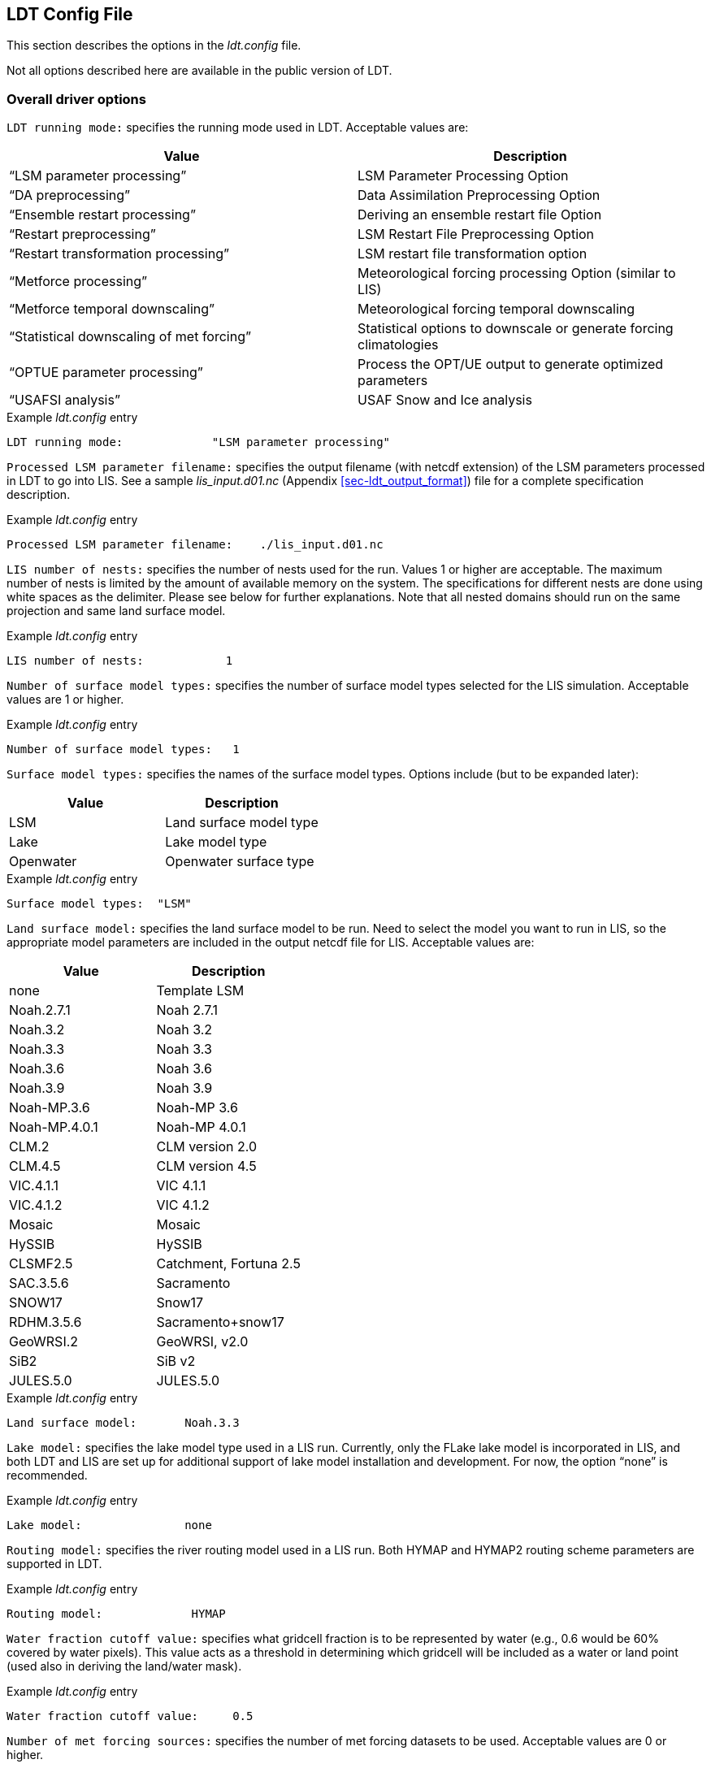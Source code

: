 
[[sec-ldtconfigfile]]
== LDT Config File

This section describes the options in the _ldt.config_ file.

Not all options described here are available in the public version of LDT.

[[ssec-driveropts]]
=== Overall driver options

`LDT running mode:` specifies the running mode used in LDT. Acceptable values are:

[cols="<,<",]
|===
|Value |Description

|"`LSM parameter processing`" |LSM Parameter Processing Option
|"`DA preprocessing`" |Data Assimilation Preprocessing Option
|"`Ensemble restart processing`" |Deriving an ensemble restart file Option
|"`Restart preprocessing`" |LSM Restart File Preprocessing Option
|"`Restart transformation processing`" | LSM restart file transformation option
|"`Metforce processing`" |Meteorological forcing processing Option (similar to LIS)
|"`Metforce temporal downscaling`" |Meteorological forcing temporal downscaling
|"`Statistical downscaling of met forcing`" |Statistical options to downscale or generate forcing climatologies
|"`OPTUE parameter processing`" |Process the OPT/UE output to generate optimized parameters
|"`USAFSI analysis`" |USAF Snow and Ice analysis
|===

.Example _ldt.config_ entry
....
LDT running mode:             "LSM parameter processing"
....

`Processed LSM parameter filename:` specifies the output filename (with netcdf extension) of the LSM parameters processed in LDT to go into LIS.  See a sample _lis_input.d01.nc_ (Appendix <<sec-ldt_output_format>>) file for a complete specification description.

.Example _ldt.config_ entry
....
Processed LSM parameter filename:    ./lis_input.d01.nc
....

`LIS number of nests:` specifies the number of nests used for the run.  Values 1 or higher are acceptable. The maximum number of nests is limited by the amount of available memory on the system. The specifications for different nests are done using white spaces as the delimiter. Please see below for further explanations. Note that all nested domains should run on the same projection and same land surface model.

.Example _ldt.config_ entry
....
LIS number of nests:            1
....

`Number of surface model types:` specifies the number of surface model types selected for the LIS simulation. Acceptable values are 1 or higher.

.Example _ldt.config_ entry
....
Number of surface model types:   1 
....

`Surface model types:` specifies the names of the surface model types.  Options include (but to be expanded later):

[cols="<,<",]
|===
|Value |Description

|LSM |Land surface model type
|Lake |Lake model type
|Openwater |Openwater surface type
|===

.Example _ldt.config_ entry
....
Surface model types:  "LSM"
....

`Land surface model:` specifies the land surface model to be run. Need to select the model you want to run in LIS, so the appropriate model parameters are included in the output netcdf file for LIS. Acceptable values are:

[cols="<,<",]
|===
|Value |Description

|none |Template LSM
|Noah.2.7.1 |Noah 2.7.1
|Noah.3.2 |Noah 3.2
|Noah.3.3 |Noah 3.3
|Noah.3.6 |Noah 3.6
|Noah.3.9 |Noah 3.9
|Noah-MP.3.6 |Noah-MP 3.6
|Noah-MP.4.0.1 |Noah-MP 4.0.1
|CLM.2 |CLM version 2.0
|CLM.4.5 |CLM version 4.5
|VIC.4.1.1 |VIC 4.1.1
|VIC.4.1.2 |VIC 4.1.2
|Mosaic |Mosaic
|HySSIB |HySSIB
|CLSMF2.5 |Catchment, Fortuna 2.5
|SAC.3.5.6 |Sacramento
|SNOW17 |Snow17
|RDHM.3.5.6 |Sacramento+snow17
|GeoWRSI.2 |GeoWRSI, v2.0
|SiB2 |SiB v2
ifdef::devonly[]
|FASST |FASST
|CABLE |CABLE
|HTESSEL |HTESSEL
endif::devonly[]
|JULES.5.0 |JULES.5.0
|===

.Example _ldt.config_ entry
....
Land surface model:       Noah.3.3
....

`Lake model:` specifies the lake model type used in a LIS run.  Currently, only the FLake lake model is incorporated in LIS, and both LDT and LIS are set up for additional support of lake model installation and development. For now, the option "`none`" is recommended.

.Example _ldt.config_ entry
....
Lake model:               none
....

`Routing model:` specifies the river routing model used in a LIS run.  Both HYMAP and HYMAP2 routing scheme parameters are supported in LDT.

.Example _ldt.config_ entry
....
Routing model:             HYMAP
....

`Water fraction cutoff value:` specifies what gridcell fraction is to be represented by water (e.g., 0.6 would be 60% covered by water pixels).  This value acts as a threshold in determining which gridcell will be included as a water or land point (used also in deriving the land/water mask).

.Example _ldt.config_ entry
....
Water fraction cutoff value:     0.5
....

`Number of met forcing sources:` specifies the number of met forcing datasets to be used. Acceptable values are 0 or higher.

.Example _ldt.config_ entry
....
Number of met forcing sources:  1
....

`Met forcing sources:` specifies the meteorological forcing data sources used for a LIS run.

For more information about LIS`'s meteorological forcing data reader options, please see the "`Land Information System (LIS) Users`' Guide`" for more information.  Acceptable values for the sources are:

[cols="<,<",]
|===
|Value |Description

|"`NONE`" |none
ifdef::devonly[]
|"`AGRMET`" |AGRMET (AFWA-0.25 deg)
endif::devonly[]
|"`AGRMET radiation (polar stereographic)`" |AGRMET radiation fields
|"`CMAP`" |CMAP precipitation fields
|"`CPC CMORPH`" |CMORPH precipitation fields
|"`ECMWF`" |ECMWF near-realtime analysis
|"`ECMWF reanalysis`" |ECMWF reanalysis(II), based on Berg et al.(2003)
|"`GDAS`" |GDAS near-realtime analysis
ifdef::devonly[]
|"`GDAS(3d)`" |GDAS full-atmosphere fields
endif::devonly[]
|"`GEOS`" |NASA-GEOS (v3-5) forcing analysis
|"`GEOS5 forecast`" |GEOS v5 forecast fields
|"`GFS`" |NCEP-GFS forecast fields
|"`GLDAS`" |Coarse-scale GLDAS-1 forcing
|"`GSWP1`" |GSWP1 forcing
|"`GSWP2`" |GSWP2 forcing
|"`MERRALand`" |NASA`'s MERRA-Land reanalysis
|"`MERRA2`" |NASA`'s GMAO MERRA2 reanalysis
|"`NAM242`" |NCEP-NAM 242 resolution (Alaska)
|"`NARR`" |North American Regional Reanalysis
|"`NLDAS1`" |NLDAS1 analysis fields
|"`NLDAS2`" |NLDAS2 analysis fields
|"`PRINCETON`" |Global Princeton long-term forcing records
|"`RFE2(daily)`" |CPC Daily Rainfall estimator fields
|"`RFE2(gdas)`" |CPC RFE2 rainfall adjusted with GDAS/CMAP precipitation
|"`CHIRPS2`" |UCSB CHIRPS v2.0 precipitation dataset
|"`CPC STAGEII`" |CPC Stage II radar-based rainfall
|"`CPC STAGEIV`" |CPC Stage IV radar-based rainfall
|"`TRMM 3B42RTV7`" |TRMM-based 3B42 real-time rainfall
|"`TRMM 3B42V6`" |TRMM-based 3B42 V6 rainfall
|"`TRMM 3B42V7`" |TRMM-based 3B42 V7 rainfall
|"`ERA5`" |ERA5 reanalysis
|===

.Example _ldt.config_ entry
....
Met forcing sources:       "NLDAS2"
....

`Blending method for forcings:` specifies the blending method to combine forcings if more than one forcing dataset is used. User-entry activated only when the "`Metforce processing`" run mode is selected.  Acceptable values are:

[cols="<,<",]
|===
|Value    | Description

|overlay  | Datasets are overlaid on top of each other in the order they are specified.
            For example, the forcing dataset in the second column is overlaid on top of
            the forcing dataset in the first column.  In other words, the forcing data
            specified in the second column will be used in place of forcing data that
            is specified in the first column, for locations within the spatial extent
            of the second column`'s forcing data.  As an example, a user could specify
            a forcing dataset with a global extent in the first column and a forcing
            dataset with a regional extent in the second column.  All locations within
            the regional extent of the second column`'s forcing data will use that data
            as forcing, while locations outside of this regional extent will use data
            from the global extent of the first column`'s forcing data.  This continues
            for the number of met forcing sources specified, with the right-most column
            having the higher priority to be used as forcing, given its spatial extent.

|ensemble | Each forcing dataset is assigned to a separate ensemble member (option not available yet in LDT).
|===

.Example _ldt.config_ entry
....
Blending method for forcings: overlay
....

`Met spatial transform methods:` specifies the type of spatial transform or interpolation scheme to apply to the forcing dataset(s) selected.  Acceptable values are:

[cols="<,<",]
|===
|Value |Description

|"`average`" |Upscale via averaging
|"`neighbor`" |Nearest neighbor scheme
|"`bilinear`" |Bilinear interpolation scheme
|"`budget-bilinear`" |Conservative interpolation scheme ("`conserves`" quantities)
|===

Bilinear interpolation uses 4 neighboring points to compute the interpolation weights. The conservative approach uses 25 neighboring points. This option is designed to conserve water, like for precipitation. Also, nearest neighbor can be used, which may better preserve large pixels (e.g., 1x1 deg), if needed. "`Average`" can also be selected if upscaling from finer-scale meteorological fields (e.g., going from 4 km to 0.25 deg).

.Example _ldt.config_ entry
....
Met spatial transform methods:     bilinear
....

`Topographic correction method (met forcing):` specifies whether to use elevation correction on select forcing fields. Acceptable values are:

[cols="<,<",]
|===
|Value |Description

|"`none`" |Do not apply topographic correction for forcing
|"`lapse-rate`" |Use lapse rate correction for forcing
|===

Current meteorological forcing datasets supported for applying this lapse-rate adjustment to the temperature, humidity, pressure and downward longwave fields, include: NLDAS1, NLDAS2, NAM242, GDAS, PRINCETON, and ECMWF.  Future forcing dataset options will include: GEOS, GLDAS, GFS, ECMWF_reanalysis, and possible others.

ECMWF and GDAS forcing types include several terrain height maps and not just one overall, either due to change in versions or gridcell size, respective.

.Example _ldt.config_ entry
....
Topographic correction method (met forcing):  "lapse-rate"
....

`Temporal interpolation method (met forcing):` specifies the type of temporal interpolation scheme to apply to the met forcing data.  Acceptable values are:

[cols="<,<",]
|===
|Value |Description

|linear |linear scheme
|trilinear |uber next scheme
|===

The linear temporal interpolation method computes the temporal weights based on two points. Ubernext computes weights based on three points.  Currently the ubernext option is implemented only for the GSWP forcing.

.Example _ldt.config_ entry
....
Temporal interpolation method (met forcing): linear
....

`Enable new zterp correction (met forcing):` specifies whether to enable the new zterp correction. Acceptable values are:

[cols="<,<",]
|===
|Value |Description

|.false. |do not enable
|.true. |enable
|===

Defaults to `.false.`.

This is a scalar option, not per nest.

This new zterp correction addresses an issue that occurs at sunrise/sunset for some forcing data-sets when running at small time-steps (like 15mn). In these cases, swdown has a large unrealistic spike. This correction removes the spike. It also can affect swdown around sunrise/sunset by up 200 W/m2. Users are advised to run their own tests and review swdown to determine which setting is best for them.

For comparision against older LIS runs, set this option to `.false.`.

.Example _ldt.config_ entry
....
Enable new zterp correction (met forcing): .false.
....

`Temporal downscaling method:` specifies the temporal downscaling method to disaggregate a coarser forcing dataset into finer timesteps (e.g., go from daily to hourly).

User-entry activated only when the "`Metforce temporal downscaling`" run mode is selected.  Acceptable values are:

[cols="<,<",]
|===
|Value |Description

|"`Simple weighting`" |Use finer timescale forcing dataset to estimate weights and downscale coarser forcing dataset. The finer timescale forcing dataset should defined first in the _ldt.config_ file.
|===

.Example _ldt.config_ entry
....
Temporal downscaling method:    "Simple weighting"
....

`Processed metforcing output interval:` specifies the output interval for the processed meteorological forcing files. Entries are character-based names, like 6hr or 1da.

.Example _ldt.config_ entry
....
Processed metforcing output interval:   "6hr"
....

`Metforcing processing interval:` specifies the processing temporal interval for which meteorological forcing files are commonly and temporally aggregated (or downscaled) to when temporally downscaling a dataset.

.Example _ldt.config_ entry
....
Metforcing processing interval:     "1da"
....

`Statistical downscaling mode:` specifies the type of statistical downscaling method to be applied.

User-entry activated only when the "`Statistical downscaling of met forcing`" run mode is selected.  Acceptable values are:

[cols="<,<",]
|===
|Value |Description

|"`downscale`" |The downscale option is for bringing a coarser climate model or reanalysis dataset to a finer scale using statistical techniques (beyond interpolation).
|===

.Example _ldt.config_ entry
....
Statistical downscaling mode:       "downscale"
....

`Statistical downscaling method:` specifies the method for downscaling or for climatology forcing generation.  Current acceptable values are:

[cols="<,<",]
|===
|Value |Description

|"`Climatology`" |This option supports the generation of meteorological climatology files, for different forcing data.
|"`Bayesian merging`" |[red]#specifies what?#
|===

.Example _ldt.config_ entry
....
Statistical downscaling method:     "Climatology"
....

`Forcing climatology temporal frequency of data:` specifies the output time interval to which the forcing climatology will be calculated on and written to.

.Example _ldt.config_ entry
....
Forcing climatology temporal frequency of data:   "6hr"
....

`Bayesian merging seasonal stratification type:` [red]#specifies what?#

.Example _ldt.config_ entry
....
Bayesian merging seasonal stratification type:
....

`Forcing variables list file:` specifies the file containing the list of forcing variables to be used.  (Please refer to Section "`Specification of Input Forcing Variables`" in the _LIS Users' Guide_ for a complete specification description of this file.)

.Example _ldt.config_ entry
....
Forcing variables list file:     ./input/forcing_variables.txt
....

`LDT diagnostic file:` specifies the name of run time LDT diagnostic file.

.Example _ldt.config_ entry
....
LDT diagnostic file:           ldtlog
....

`Mask-parameter fill diagnostic file:` specifies the name of the output diagnostic file for wherever mask-parameter points have forced agreement for a given landmask and parameter.

.Example _ldt.config_ entry
....
Mask-parameter fill diagnostic file:  LDTOUTPUT_temp/MPFilltest.log
....

`LDT output directory:` specifies the directory name for outputs from LDT.  Acceptable values are any 40 character string. The default value is set to OUTPUT.

.Example _ldt.config_ entry
....
LDT output directory:       OUTPUT
....

`Undefined value:` specifies the undefined value. The default is set to -9999.

.Example _ldt.config_ entry
....
Undefined value:             -9999.0
....

`Add buffer to parameter grid domain:` adds a set buffer around a parameter file target domain. 
Acceptable values are:

[cols="<,<",]
|===
|Value |Description

|"`0`" |No buffer added
|"`1`" |Buffer included
|===

The default value is 0.

.Example _ldt.config_ entry
....
Add buffer to parameter grid domain:     0
....

`Buffer count in x-direction:` adds a set number of pixels that buffer 
around a parameter file target domain, both in the x- and y-directions.
Acceptable values are:

[cols="<,<",]
|===
|Value |Description

|"`0`" |No buffer added
|"`1`" (or greater) |Buffer points included
|===

The default value is 5, and only activated if buffer option is selected.

.Example _ldt.config_ entry
....
Buffer count in x-direction:   10 
Buffer count in y-direction:   10
....

`Number of ensembles per tile:` specifies the number of ensembles of tiles to be used. The value should be greater than or equal to 1.

.Example _ldt.config_ entry
....
Number of ensembles per tile:      1
....

The following options are used for subgrid tiling based on vegetation or other parameter types (e.g., soil type, elevation, etc.), and are required for generating an ensemble restart file or downscaling to a single-member restart file from an ensemble one. See the section on ensemble restart files for more information.

`Maximum number of surface type tiles per grid:` defines the maximum surface type tiles per grid (this can be as many as the total number of vegetation types). Note: Allowable values are greater than or equal to 1. Note that the entry here should exactly match the entry used in the _lis.config_ file.

.Example _ldt.config_ entry
....
Maximum number of surface type tiles per grid: 1
....

`Minimum cutoff percentage (surface type tiles):` defines the smallest percentage of a cell for which to create a tile. The percentage value is expressed as a fraction. Allowable values are greater than or equal to 0. Note that the entry here should exactly match the entry used in the _lis.config_ file.

.Example _ldt.config_ entry
....
Minimum cutoff percentage (surface type tiles): 0.05
....

`Maximum number of soil texture tiles per grid:` defines the maximum soil texture tiles per grid (this can be as many as the total number of soil texture types). Allowable values are greater than or equal to 1.  Note that the entry here should exactly match the entry used in the _lis.config_ file.

.Example _ldt.config_ entry
....
Maximum number of soil texture tiles per grid: 1
....

`Minimum cutoff percentage (soil texture tiles):` defines the smallest percentage of a cell for which to create a tile. The percentage value is expressed as a fraction. Allowable values are greater than or equal to 0. Note that the entry here should exactly match the entry used in the _lis.config_ file.

.Example _ldt.config_ entry
....
Minimum cutoff percentage (soil texture tiles): 0.05
....

`Maximum number of soil fraction tiles per grid:` defines the maximum soil fraction tiles per grid (this can be as many as the total number of soil fraction types). Allowable values are greater than or equal to 1.  Note that the entry here should exactly match the entry used in the _lis.config_ file.

.Example _ldt.config_ entry
....
Maximum number of soil fraction tiles per grid: 1
....

`Minimum cutoff percentage (soil fraction tiles):` defines the smallest percentage of a cell for which to create a tile. The percentage value is expressed as a fraction. Allowable values are greater than or equal to 0. Note that the entry here should exactly match the entry used in the _lis.config_ file.

.Example _ldt.config_ entry
....
Minimum cutoff percentage (soil fraction tiles): 0.05
....

`Maximum number of elevation bands per grid:` defines the maximum elevation bands per grid (this can be as many as the total number of elevation band types). Allowable values are greater than or equal to 1.  Note that the entry here should exactly match the entry used in the _lis.config_ file.

.Example _ldt.config_ entry
....
Maximum number of elevation bands per grid: 1
....

`Minimum cutoff percentage (elevation bands):` defines the smallest percentage of a cell for which to create a tile. The percentage value is expressed as a fraction. Allowable values are greater than or equal to 0. Note that the entry here should exactly match the entry used in the _lis.config_ file.

.Example _ldt.config_ entry
....
Minimum cutoff percentage (elevation bands): 0.05
....

`Maximum number of slope bands per grid:` defines the maximum slope bands per grid (this can be as many as the total number of slope band types). Allowable values are greater than or equal to 1. Note that the entry here should exactly match the entry used in the _lis.config_ file.

.Example _ldt.config_ entry
....
Maximum number of slope bands per grid: 1
....

`Minimum cutoff percentage (slope bands):` defines the smallest percentage of a cell for which to create a tile. The percentage value is expressed as a fraction. Allowable values are greater than or equal to 0. Note that the entry here should exactly match the entry used in the _lis.config_ file.

.Example _ldt.config_ entry
....
Minimum cutoff percentage (slope bands): 0.05
....

`Maximum number of aspect bands per grid:` defines the maximum aspect bands per grid (this can be as many as the total number of aspect band types). Allowable values are greater than or equal to 1. Note that the entry here should exactly match the entry used in the _lis.config_ file.

.Example _ldt.config_ entry
....
Maximum number of aspect bands per grid: 1
....

`Minimum cutoff percentage (aspect bands):` defines the smallest percentage of a cell for which to create a tile. The percentage value is expressed as a fraction. Allowable values are greater than or equal to 0. Note that the entry here should exactly match the entry used in the _lis.config_ file.

.Example _ldt.config_ entry
....
Minimum cutoff percentage (aspect bands): 0.05
....

This section specifies the 2-d layout of the processors in a parallel processing environment.

#This is a new feature within LDT.#

The user can specify the number of processors along the east-west dimension and north-south dimension using `Number of processors along x:` and `Number of processors along y:`, respectively. Note that the layout of processors should match the total number of processors used. For example, if 8 processors are used, the layout can be specified as 1x8, 2x4, 4x2, or 8x1.

.Example _ldt.config_ entry
....
Number of processors along x:       2
Number of processors along y:       2
....

`Output methodology:` specifies whether to write output as a 1-D array containing only land points or as a 2-D array containing both land and water points. 1-d tile space includes the subgrid tiles and ensembles.  1-d grid space includes a vectorized, land-only grid-averaged set of values. Acceptable values are:

[cols="<,<",]
|===
|Value |Description

|"`none`" |Do not write output
|"`1d tilespace`" |Write output in a 1-D tile domain
|"`2d gridspace`" |Write output in a 2-D grid domain
|"`1d gridspace`" |Write output in a 1-D grid domain
|===

The default value is "`2d gridspace`".

.Example _ldt.config_ entry
....
Output methodology: "2d gridspace"
....

`Output data format:` specifies the format of the model output data.  Acceptable values are:

[cols="<,<",]
|===
|Value |Description

|"`binary`" |Write output in binary format
|"`grib1`" |Write output in GRIB-1 format
|"`netcdf`" |Write output in netCDF format
|===

The default value is "`netcdf`".

.Example _ldt.config_ entry
....
Output data format: netcdf
....

`Output naming style:` specifies the style of the model output names and their organization. Acceptable values are:

[cols="<,<",]
|===
|Value |Description

|"`2 level hierarchy`" |2 levels of hierarchy
|"`3 level hierarchy`" |3 levels of hierarchy
|"`4 level hierarchy`" |4 levels of hierarchy
|"`WMO convention`" |WMO convention for weather codes
|===

The default value is "`3 level hierarchy`".

.Example _ldt.config_ entry
....
Output naming style: "3 level hierarchy"
....

[[ssec-domainspec]]
=== Domain specification

This section of the config file specifies the LIS running domain (domain over which the simulation is carried out). The specification of the LIS Run domain section depends on the type of LIS domain and projection used. Section <<ssec-driveropts>> lists the projections that LIS supports.

`Map projection of the LIS domain:` specifies the output LIS domain grid
to be used with LIS. Acceptable values are:

[cols="<,<",]
|===
|Value |Description

|latlon |Lat/Lon projection with SW to NE data ordering
|lambert |Lambert conformal projection with SW to NE data ordering
|gaussian |Gaussian domain
|polar |Polar stereographic projection with SW to NE data ordering
|hrap |HRAP domain (based on polar stereographic projection)
|mercator |Mercator projection with SW to NE data ordering
ifdef::devonly[]
|UTM |UTM domain
endif::devonly[]
|===

.Example _ldt.config_ entry
....
Map projection of the LIS domain:      latlon
....

[[sssec-run_latlon]]
==== Cylindrical lat/lon

This section describes how to specify a cylindrical latitude/longitude projection. See Appendix <<sec-d_latlon_example>> for more details about setting these values.

.Example _ldt.config_ entry
....
Run domain lower left lat:           25.625
Run domain lower left lon:         -124.125
Run domain upper right lat:          52.875
Run domain upper right lon:         -67.875
Run domain resolution (dx):           0.25
Run domain resolution (dy):           0.25
....

[[sssec-run_lambert]]
==== Lambert conformal

This section describes how to specify a Lambert conformal projection.  See Appendix <<sec-d_lambert_example>> for more details about setting these values.

.Example _ldt.config_ entry
....
Run domain lower left lat:           32.875
Run domain lower left lon:         -104.875
Run domain true lat1:                36.875
Run domain true lat2:                36.875
Run domain standard lon:            -98.875
Run domain resolution:               25.0
Run domain x-dimension size:          40
Run domain y-dimension size:          30
....

[[sssec-run_gaussian]]
==== Gaussian

This section describes how to specify a Gaussian projection. See Appendix <<sec-d_gaussian_example>> for more details about setting these values.

.Example _ldt.config_ entry
....
Run domain first grid point lat:     -89.27665
Run domain first grid point lon:       0.0
Run domain last grid point lat:       89.27665
Run domain last grid point lon:      -0.9375
Run domain resolution dlon:           0.9375
Run domain number of lat circles:       95
....

[[sssec-run_ps]]
==== Polar stereographic

This section describes how to specify a polar stereographic projection.  See Appendix <<sec-d_ps_example>> for more details about setting these values.

.Example _ldt.config_ entry
....
Run domain lower left lat:           32.875
Run domain lower left lon:         -104.875
Run domain true lat:                 36.875
Run domain standard lon:            -98.875
Run domain orientation:               0.0
Run domain resolution:               25.0
Run domain x-dimension size:          40
Run domain y-dimension size:          30
....

[[sssec-run_hrap]]
==== HRAP

This section describes how to specify a HRAP projection. See Appendix <<sec-d_hrap_example>> for more details about setting these values.

.Example _ldt.config_ entry
....
Run domain lower left hrap y:          48
Run domain lower left hrap x:          17
Run domain hrap resolution:            1
Run domain x-dimension size:          1043
Run domain y-dimension size:          774
....

[[sssec-run_mercator]]
==== Mercator

This section describes how to specify a Mercator projection. See Appendix <<sec-d_mercator_example>> for more details about setting these values.

.Example _ldt.config_ entry
....
Run domain lower left lat:          32.875
Run domain lower left lon:        -104.875
Run domain true lat1:               36.875
Run domain standard lon:           -98.875
Run domain resolution:              25.0
Run domain x-dimension size:         40
Run domain y-dimension size:         30
....

ifdef::devonly[]
[[sssec-run_utm]]
==== UTM

This section describes how to specify a UTM projection. See Appendix <<sec-d_utm_example>> for more details about setting these values.

.Example _ldt.config_ entry
....
Run domain UTM zone:                  12
Run domain northing of SW corner:     3507393.0
Run domain easting of SW corner:      586018.0
Run domain x-dimension size:          660
Run domain y-dimension size:          333
Run domain resolution:                40
....
endif::devonly[]

[[ssec-parameters]]
=== Parameters

`Landcover data source:` specifies the land cover dataset source to be read in. Current landcover source options include:

[cols="<,<",]
|===
|Value |Description

|AVHRR |Univ. of Maryland 1992-93 AVHRR landcover map.  Please see: https://doi.org/10.3334/ORNLDAAC/969
|AVHRR_GFS |Similar to "`AVHRR`" option above but on a GFS grid.
|MODIS_Native |Terra-MODIS sensor-based IGBP land classification map, modified by NCEP. For more info, please see: http://www.ral.ucar.edu/research/land/technology/noahmp_lsm.php
|MODIS_LIS |Similar dataset as "`MODIS_Native`" above but processed by LISF-team.
|USGS_Native |The 24-category USGS native landcover map. See: http://www.ral.ucar.edu/research/land/technology/noahmp_lsm.php
|USGS_LIS |Similar dataset as "`USGS_Native`" but processed by LISF-team.
|ALMIPII |AMMA/ALMIP Phase-2 landcover input option. For more info: http://www.cnrm.meteo.fr/amma-moana/amma_surf/almip2/input.html
|CLSMF2.5 |CLSM Fortuna 2.5 landcover dataset.
|VIC412 |Variable Infiltration Capacity model, v4.1.2, UMD land cover.
|ISA |Impervious Surface Area (ISA) landcover dataset.
|CLM45 |CLM-4.5 landcover dataset.
|CONSTANT |Ability to set a constant landcover type for a set classification.
|===

.Example _ldt.config_ entry
....
Landcover data source:    "MODIS_Native"
....

`Landcover classification:` specifies the land cover classification type.
Land cover or use classification types have been developed over the years by various organizations (e.g., USGS, IGBP) and research groups (e.g., satellite missions associated with groups, like UMD, BU, etc.). For more information on some of these different land classifications and their characteristics, please refer to: https://lpdaac.usgs.gov/documents/101/MCD12_User_Guide_V6.pdf and https://www.usgs.gov/media/files/global-land-cover-characteristics-data-base-readme-version2.
Acceptable values are:

[cols="<,<",]
|===
|Value |Description

|UMD |14 Landcover types
|IGBP |16 Landcover types
|USGS |24 Landcover types
|IGBPNCEP |20 Landcover types
|MOSAIC |7 Landcover types
|ISA |13 Landcover types
|CLM45 |36 Landcover types
|Bondville |Only for the Bondville metforcing benchmark testcase
|CONSTANT |2 Landcover types (water, plus one constant type over all land)
|===

.Example _ldt.config_ entry
....
Landcover classification:     "UMD"  
....

`Landcover file:` specifies the location of the vegetation classification file.

`Landcover map projection:` specifies the projection of the landcover map data.

`Landcover spatial transform:` indicates which spatial transform (i.e., upscale or downscale) type is to be applied to the landcover map.  Options include:

[cols="<,<",]
|===
|Value |Description

|none |Data is on same grid as LIS output domain
|mode |Upscale by selecting dominant type for each gridcell
|neighbor |Use nearest neighbor to select closest value
|tile |Read in tiled data or upscale by estimating gridcell fractions
|===

Note: "`tile`" is a special case for landcover, which allows for reading in landcover data already in tiled form, or creating tiles from finer resolution landcover data.

.Example _ldt.config_ entry
....
Landcover file:               ../input/1KM/landcover_UMD.1gd4r
Landcover spatial transform:     tile
....

`Landcover fill option:` specifies the landcover classification data fill option. Options include:

[cols="<,<",]
|===
|Value |Description

|none |Do not apply missing value fill routines
|neighbor |Use nearest neighbor to fill missing value
|===

`Landcover fill value:` indicates which landcover value to be used if an arbitrary value fill is needed. (For example, when the landmask indicates a land point but no existing landcover point, a value of 5 could be assigned if no nearest neighbor values exists to fill).

`Landcover fill radius:` specifies the radius with which to search for nearby value(s) to help fill the missing value.

.Example _ldt.config_ entry
....
Landcover fill option:   neighbor    # none, neighbor
Landcover fill radius:     3.        # Number of pixels to search for neighbor
Landcover fill value:      5.        # Static value to fill where missing
....

This section also outlines the domain specifications of the landcover (and for now landmask) data. If the map projection of parameter data is specified to be lat/lon, the following configuration should be used for specifying landcover data. Note: The Landcover grid domain inputs below are really only required for the "`_LIS`" data source options and that do not include "`_Native`" in the data source entries. All native parameters do not require the below inputs for LDT. See Appendix <<sec-d_latlon_example>> for more details about setting these values.

.Example _ldt.config_ entry
....
Landcover map projection:        latlon
Landcover lower left lat:       -59.995
Landcover lower left lon:      -179.995
Landcover upper right lat:       89.995
Landcover upper right lon:      179.995
Landcover resolution (dx):        0.01
Landcover resolution (dy):        0.01
....

`Create or readin landmask:` offers the user the option to create or read in land/water mask file information. Options include the ability to impose the mask on landcover and also the other parameter fields.

.Example _ldt.config_ entry
....
Create or readin landmask:      "readin"
....

`Landmask data source:` specifies the land mask dataset source to be read in. If the user is interested in only using the selected landcover data source, then the user can select the same option for the landmask data source.

Other current landmask source options include:

[cols="<,<",]
|===
|Value |Description

|MOD44W |The MODIS 44W land-water mask was developed and provided by: https://doi.org/10.5067/MODIS/MOD44W.006
|HYMAP |The HYMAP basin area mask option.
|===

.Example _ldt.config_ entry
....
Landmask data source:   "MODIS_Native"
....

`Landmask file:` specifies the location of land/water mask file.  Note: If reading in the MOD44W land-water mask, make sure to enter "`MOD44W`" Landmask data source entry.

.Example _ldt.config_ entry
....
Landmask file:        ../input/1KM/landmask_UMD.1gd4r
....

`Landmask spatial transform:` indicates which spatial transform (i.e., upscale or downscale) type is to be applied to the landmask map. Options include:

[cols="<,<",]
|===
|Value |Description

|none |Data is on same grid as LIS output domain
|mode |Upscale by selecting dominant type for each gridcell
|neighbor |Use nearest neighbor when downscaling (or upscaling, if needed)
|===

.Example _ldt.config_ entry
....
Landmask spatial transform:    none     
....

`Landmask map projection:` specifies the projection of the landmask map data.

.Example _ldt.config_ entry
....
Landmask map projection:       latlon
....

This section also outlines the domain specifications of the land water/mask data. The landmask map projection and extents are only needed if you specify "`readin`" for mask type and if the landmask data source is "`MOD44W`" or "`_LIS`".

If the map projection of parameter data is specified to be "`latlon`", the following extents and resolution configuration should be used for specifying landmask data. See Appendix <<sec-d_latlon_example>> for more details about setting these values.

Future landmask data sets will have the projection, grid extents and resolution on the data reader side and not needed to be specified in the _ldt.config_ file, depending on the data source.

.Example _ldt.config_ entry
....
Landmask map projection:        latlon
Landmask lower left lat:       -59.995
Landmask lower left lon:      -179.995
Landmask upper right lat:       89.995
Landmask upper right lon:      179.995
Landmask resolution (dx):        0.01
Landmask resolution (dy):        0.01
....

`Lakecover data source:` specifies the data source for lake depth and/or fraction for lake models, like FLake.

.Example _ldt.config_ entry
....
Lakecover data source:       GLDBv1
....

`Lake depth map:` specifies the location of the lake depth file (in meters), which is also used to derive the lake gridcell fraction for lake models, like FLake.

.Example _ldt.config_ entry
....
Lake depth map:        ./flake_inputs/GlobalLakeDepth.dat  
....

`Lake depth QC map:` is a file that specifies the location of the QC flag for the origin of the lake depth values, which is an optional field specified. This file can be used by lake models, like FLake, if needed.

.Example _ldt.config_ entry
....
Lake depth QC map:     ./flake_inputs/GlobalLakeStatus.dat   
....

`Lake params spatial transform:` indicates which spatial transform (i.e., upscale or downscale) type is to be applied to the lake depth maps. Options include:

[cols="<,<",]
|===
|Value |Description

|none |Data is on same grid as LIS output domain
|average |Upscale by averaging values for each gridcell
|tile |Upscale by selecting lake tiles for each gridcell (not fully implemented)
|===

.Example _ldt.config_ entry
....
Lake params spatial transform:    average
....

`Lake wind fetch value:` is the user-specified input value for lake-based wind-fetch (in meters) in association with lake models like FLake. This value is constant (or global) for now until 2-D fields become available.

.Example _ldt.config_ entry
....
Lake wind fetch value:         10000.                
....

`Lake bottom sediments depth value:` is the user-specified input value for the thermally active layer depth of bottom sediments (m) in association with lake models like FLake. This value is constant (or global) for now until 2-D fields become available.

.Example _ldt.config_ entry
....
Lake bottom sediments depth value:  10.                  
....

`Lake bottom sediments temperature value:` is the user-specified input value for the outer edge temperature (K) of the thermally active layer of the bottom sediments in association with lake models like FLake. This value is constant (or global) for now until 2-D fields become available.

.Example _ldt.config_ entry
....
Lake bottom sediments temperature value:   277.13
....

`Inland waterbody data source:` specifies the inland water body (e.g., lake types) dataset source to be read in. Current option is only:

[cols="<,<",]
|===
|Value |Description

|GLWD |Global Lake and Wetland Database inland water type map
|===

.Example _ldt.config_ entry
....
Inland waterbody data source:      GLWD
....

`Inland waterbody type map:` specifies the inland water body map file and path.

.Example _ldt.config_ entry
....
Inland waterbody type map:  ./inlandwater_parms/GLWD/rastert_glwd_31.flt
....

`Inland waterbody spatial transform:` specifies the inland waterbody spatial transform. Current options are:

[cols="<,<",]
|===
|Value |Description

|none |No spatial transform selected
|tile |Tile the inland waterbody types
|mode |Locate the dominant inland waterbody types
|===

.Example _ldt.config_ entry
....
Inland waterbody spatial transform:    tile
....

`Regional mask data source:` specifies a regional land mask dataset source to be read in. Should either match grid domain or be smaller to the LIS run domain.

[cols="<,<",]
|===
|Value |Description

|file |Binary file type mask.
|ESRI |Binary file type mask produced in ESRI-GIS software.
|WRSI |A BIL-format (binary) mask file associated with WRSI model.
|===

.Example _ldt.config_ entry
....
Regional mask data source:   "none"
....

`Regional mask file:` specifies the location of a regional mask file.  This file can be either an index-based state, country, basin, catchment, etc. map used to mask further beyond the main water/land mask.

.Example _ldt.config_ entry
....
Regional mask file:    ../input/1KM/regional_statemask.1gd4r
....

`Regional mask map projection:` specifies the projection of the regional mask albedo map data.

.Example _ldt.config_ entry
....
Regional mask map projection:   latlon
....

`Clip landmask with regional mask:` A logical-based option that uses the regional mask to "`clip`" the original landmask that is read-in or created. `.true.` turns on the "`clipping`" option.

.Example _ldt.config_ entry
....
Clip landmask with regional mask:  .true.
....

`Regional mask spatial transform:` indicates which spatial transform (i.e., upscale or downscale) type is to be applied to a regional mask map. Options include:

[cols="<,<",]
|===
|Value |Description

|none |Data is on same grid as LIS output domain
|neighbor |Use nearest neighbor to select closest value
|mode |Upscale by selecting dominant type for each gridcell
|===

.Example _ldt.config_ entry
....
Regional mask spatial transform:   mode
....

This section also outlines the domain specifications of the regional-based land mask data. If the map projection of parameter data is specified to be lat/lon, the following configuration should be used for specifying regional mask data.

See Appendix <<sec-d_latlon_example>> for more details about setting these values.

.Example _ldt.config_ entry
....
Regional mask lower left lat:       -59.995
Regional mask lower left lon:      -179.995
Regional mask upper right lat:       89.995
Regional mask upper right lon:      179.995
Regional mask resolution (dx):        0.01
Regional mask resolution (dy):        0.01
....

`Rootdepth data source:` specifies the source of the vegetation root depth dataset. Options include:

[cols="<,<",]
|===
|Value |Description

|none |No data
|ALMIPII |ALMIP II root depth field
|===

.Example _ldt.config_ entry
....
Rootdepth data source:    none
....

`Root depth file:` specifies the path and name of the root depth file.  Options include:

[cols="<,<",]
|===
|Value |Description

|none |No data
|ALMIPII |ALMIP II root depth field
|===

.Example _ldt.config_ entry
....
Root depth file:      none
....

[[ssec-cropirrigparams]]
=== Crop-Irrigation Parameters

`Incorporate crop information:` specifies the logical flag with which to turn on the inclusion of crop information and also to allow the user to enter additional options that can ensure crop, landcover, and irrigation features are agreement.

.Example _ldt.config_ entry
....
Incorporate crop information:   .false.
....

`Crop type data source:` specifies the crop type map dataset source to be read in. Current landcover source options include:

[cols="<,<",]
|===
|Value |Description

|UMDCROPMAP |UMD+CROPMAP crop type map. For more info, please refer to Ozdogan et al. (2010; JHM).
|Monfreda08 |FAOSTAT05 crop type maps. For more info, please refer to Monfreda et al. (2008).
|CONSTANT |Ability to set a constant crop type for a set classification.
|===

.Example _ldt.config_ entry
....
Crop type data source:  "none" 
....

`Crop classification:` specifies the crop classification system used to determine the range of crops indexed for a particular crop library source.

[cols="<,<",]
|===
|Value |Description

|none |Data is on same grid as LIS output domain
|CROPMAP |19 classes; named by Ozdogan et al.(2010), used Leff et al.(2004)
|FAOSTAT01 |19 classes; Used by Leff et al.(2004), considered obsolete
|FAOSTAT05 |175 classes; Used by Monfreda et al. (2008)
|===

.Example _ldt.config_ entry
....
Crop classification:       "FAOSTAT01"  
....

`Crop library directory:` specifies the source of the crop library and inventory of crop classes, related to the `Crop classification:` entry (see above).

.Example _ldt.config_ entry
....
Crop library directory:  "../LS_PARAMETERS/crop_params/Crop.Library.Files/"
....

`Assign crop value type:` specifies the type of crop presence, such as a "`single`" crop or "`multiple`" crops given within a gridcell.  Currently, only the "`single`" option is supported.

.Example _ldt.config_ entry
....
Assign crop value type:    "none"
....

`Assign single crop value:` specifies whether to assign a single crop value from an actual crop library inventory, such as FAOSTAT01, which is also known as the CROPMAP classification used in Ozdogan et al. (2010).  By turning on this option (.true.), you can they specify what type of crop you want to assign, like "`maize`" to the user-specified option, `Default crop type:`. If "`maize`" was entered, then wherever the landcover map indicated a generic "`cropland`", the crop type field would be given a dominant "`maize`" type.

[cols="<,<",]
|===
|Value |Description

|.false. |Do not assign a single crop class to the crop type field.
|.true. |Assign a single crop type, like "`maize`" to the crop type field.
|===

.Example _ldt.config_ entry
....
Assign single crop value:     .true.    
....

`Default crop type:` specifies the default crop type that the user can enter and can be used in conjunction with assigning a single crop type value (see above).

.Example _ldt.config_ entry
....
Default crop type:           "maize"   
....

`Crop type file:` specifies the location of a crop type file. This file contains different crop types that can be used in in conjunction with a selected land cover map (as above).

.Example _ldt.config_ entry
....
Crop type file:  ./irrigation/conus_modis/UMD_N125C19.1gd4r
....

`Crop map spatial transform:` indicates which spatial transform (i.e., upscale or downscale) type is to be applied to a crop type map. Options include:

[cols="<,<",]
|===
|Value |Description

|none |Data is on same grid as LIS output domain
|mode |Upscale by selecting dominant type for each gridcell
|tile |Read in tiled data or upscale by estimating gridcell fractions
|===

NOTE: LIS will be expecting "`mode`" or dominant crop type per
gridcell at this time. Future versions will include landcover-crop tile
options.

.Example _ldt.config_ entry
....
Crop map spatial transform:   mode
....

`Irrigation type data source:` specifies the irrigation method type dataset source to be read in. Current source options include:

[cols="<,<",]
|===
|Value |Description

|GRIPC |Irrigation map, by Salmon (2013).
|===

.Example _ldt.config_ entry
....
Irrigation type data source:  "none"
....

`Irrigation type map:` specifies the location of an irrigation type file. This file contains different irrigation categories (types) that can be used in conjunction with an irrigation fraction map.

A special land-use/irrigation-related map, known as the Global Rain-Fed, Irrigated, and Paddy Croplands (GRIPC) Dataset (Salmon, 2013), has also been implemented as an option to LDT. Currently, no models in LIS utilize this map but opportunities exist for the user community to utilize for their landcover and irrigation modeling needs.

.Example _ldt.config_ entry
....
Irrigation type map: ../LS_PARAMETERS/irrigation/irrigtype_map.bin
....

`Irrigation type spatial transform:` indicates which spatial transform (i.e., upscale or downscale) type is to be applied to irrigation-related maps. Options include:

[cols="<,<",]
|===
|Value |Description

|none |Data is on same grid as LIS output domain
|mode |Upscale by selecting dominant type for each gridcell
|neighbor |Use nearest neighbor to select closest value
|tile |Read in tiled data or upscale by estimating gridcell fractions
|===

.Example _ldt.config_ entry
....
Irrigation type spatial transform:    mode
....

`Irrigation fraction data source:` specifies the irrigation method type dataset source to be read in. Current source options include:

[cols="<,<",]
|===
|Value |Description

|MODIS_OG |Irrigation area fraction map by Ozdogan and Gutman (2008)
|GRIPC |Irrigation area fraction map by Salmon (2013)
!UserDerived |User derived irrigation fraction map
|===

.Example _ldt.config_ entry
....
Irrigation fraction data source:  "none"
....

`Irrigation fraction map:` specifies the location of an irrigation fraction map file. This file contains irrigation fraction (gridcell-based) that can be used in conjunction with an irrigation type map.

.Example _ldt.config_ entry
....
Irrigation fraction map:  ../irrigation/irrig.percent.eighth.1gd4r
....

`Irrigation fraction spatial transform:` indicates which spatial transform (i.e., upscale or downscale) type is to be applied to irrigation-related maps. Options include:

[cols="<,<",]
|===
|Value |Description

|none |Data is on same grid as LIS output domain
|average |Upscale by averaging values for each gridcell
|neighbor |Upscale or downscale using nearest neighbor values
|===

.Example _ldt.config_ entry
....
Irrigation fraction map projection:   laton 
....

`Irrigation fraction map projection:` indicates the grid projection defines an input irrigation maps. Options include:

[cols="<,<",]
|===
|Value |Description

|latlon |Lat/Lon projection with SW to NE data ordering
|===

.Example _ldt.config_ entry
....
Irrigation fraction map projection:    latlon
....


If the map projection of parameter data is specified to be lat/lon, the following configuration should be used for specifying irrigation data, if the data source option has a "`_LIS`" in the name. See Appendix <<sec-d_latlon_example>> for more details about setting these values.

.Example _ldt.config_ entry
....
Irrigation fraction lower left lat:      -59.87500
Irrigation fraction lower left lon:     -179.87500
Irrigation fraction upper right lat:      89.87500
Irrigation fraction upper right lon:     179.87500
Irrigation fraction resolution (dx):       0.2500
Irrigation fraction resolution (dy):       0.2500
....


[[ssec-soilspecparams]]
=== Soil Parameters

Soils maps

`Sand fraction map:` specifies the sand fraction map file.

`Clay fraction map:` specifies the clay fraction map file.

`Silt fraction map:` specifies the silt map file.

`Gravel fraction map:` specifies the gravel map file.

`Porosity data source:` specifies the soil porosity dataset source to be read in. Current source options include:

[cols="<,<",]
|===
|Value |Description

|FAO |LISF-team produced soil porosity data source.
|CLSMF2.5 |Similar to the above option but for CLSM F2.5 model.
|CONSTANT |User can select a constant value.
|===

`Porosity map:` specifies porosity map file.

`Soildepth data source:` specifies the soildepth dataset source to be read in. Current source option is:

[cols="<,<",]
|===
|Value |Description

|ALMIPII |ALMIPII soil depth data source.
|===

`Soil depth map:` specifies the soil depth map file.

`Saturated matric potential map:` specifies saturated matric potential map file.

`Saturated hydraulic conductivity map:` specifies saturated hydraulic conductivity map file.

`b parameter map:` specifies b parameter map file.

ifdef::devonly[]
`Quartz map:` specifies quartz data map file.
endif::devonly[]

.Example _ldt.config_ entry
....
Sand fraction map:        ../input/25KM/sand_FAO.1gd4r
Clay fraction map:        ../input/25KM/clay_FAO.1gd4r
Silt fraction map:        ../input/25KM/silt_FAO.1gd4r
Gravel fraction map:      ../input/25KM/gravel_Special.1gd4r
Porosity data source:        none
Porosity map:                  
Saturated matric potential map:       
Saturated hydraulic conductivity map: 
b parameter map:                      
ifdef::devonly[]
Quartz map:                           
endif::devonly[]
....

`Soil fraction data source:` specifies the source of the soil fraction dataset. Options include:

[cols="<,<",]
|===
|Value |Description

|none |No soil fraction data source
|FAO |FAO soil fraction percentage fields
|STATSGO_LIS |LISF-team derived STATSGO v1 soil fraction fields
|ALMIPII |ALMIP II soil fraction percentage fields
|CONSTANT |If user wants to set a constant soil fraction values
|===

.Example _ldt.config_ entry
....
Soil fraction data source:     FAO
....

`Soil fraction number of bands:` specifies the number of soil fraction bins to turn on soil fraction tiling capability.

.Example _ldt.config_ entry
....
Soil fraction number of bands:     1
....

`Soils spatial transform:` indicates which spatial transform (i.e., upscale or downscale) type is to be applied to the soils maps. Options include:

[cols="<,<",]
|===
|Value |Description

|none |Data is on same grid as LIS output domain
|average |Upscale by averaging values for each gridcell
|neighbor |Reinterpolate by selecting nearest gridcell neighbor
|bilinear |Reinterpolate by using bilinear interpolation
|budget-bilinear |Reinterpolate by using conservative, budget-bilinear
|tile |Read in tiled data or upscale by estimating gridcell fractions
|===

.Example _ldt.config_ entry
....
Soils spatial transform:     average 
....

`Soils map projection:` specifies the projection of the soils map data.

`Soils fill option:` specifies the general soil data (e.g., fractions) fill option. Options include:

[cols="<,<",]
|===
|Value |Description

|none |Do not apply missing value fill routines
|neighbor |Use nearest neighbor to fill missing value
|===

By selecting the soils fill option, neighbor, this activates the need to enter values for the Soils fill radius and fill value, as shown below.  If a porosity map is read in and the soils fill option is set to neighbor, the user can then enter a fill value for porosity to ensure mask-parameter agreement.

`Soils fill radius:` specifies the radius with which to search for nearby value(s) to help fill the missing value.

`Soils fill value:` indicates which soils value to be used if an arbitrary value fill is needed. (For example, when the landmask indicates a land point but no existing soils value, a value of 0.33 could be assigned if no nearest neighbor values exists to fill).

`Porosity fill value:` indicates which porosity value to be used if an arbitrary value fill is needed. (For example, when the landmask indicates a land point but no existing porosity value, a value of 0.30 could be assigned if no nearest neighbor values exists to fill).

.Example _ldt.config_ entry
....
Soils fill option:   neighbor 
Soils fill radius:   3
Soils fill value:    0.33
Porosity fill value: 0.30
....

If the map projection of parameter data is specified to be lat/lon, the following configuration should be used for specifying soils data, if the data source option has a "`_LIS`" in the name. See Appendix <<sec-d_latlon_example>> for more details about setting these values.

.Example _ldt.config_ entry
....
Soils map projection:        latlon
Soils lower left lat:      -59.87500
Soils lower left lon:     -179.87500
Soils upper right lat:      89.87500
Soils upper right lon:     179.87500
Soils resolution (dx):       0.2500
Soils resolution (dy):       0.2500
....

`Hydrologic soil group source:` specifies the hydrological soil group (HSG) data source. Options include:

[cols="<,<",]
|===
|Value |Description

|none |No HSG data source
|STATSGOv1 |STATSGO v1 HSG data source
|===

.Example _ldt.config_ entry
....
Hydrologic soil group source:        STATSGOv1
....

`Hydrologic soil group map:` specifies the path and filename for the HSG input file.

.Example _ldt.config_ entry
....
Hydrologic soil group map:  ./input/STATSGO_v1/hsgpct.bsq
....

`Bulk density data source:` specifies the source of the soil bulk density data type. Currently no options supported at this time.

.Example _ldt.config_ entry
....
Bulk density data source:     none
....

`Water capacity data source:` specifies the source of the water holding capacity data type. Currently no options supported at this time.

.Example _ldt.config_ entry
....
Water capacity data source:   none
....

`Rock volume data source:` specifies the source of the amount of rock volume data type. Currently no options supported at this time.

.Example _ldt.config_ entry
....
Rock volume data source:   none
....

`Rock frag class data source:` specifies the source of the rock fragment classification type. Currently no options supported at this time.

.Example _ldt.config_ entry
....
Rock frag class data source:  none
....

`Permeability data source:` specifies the source of the permeability data type. Currently no options supported at this time.

.Example _ldt.config_ entry
....
Permeability data source:   none
....

`Soil texture data source:` specifies the soil texture dataset source to be read in.  Current soil texture source options include:

[cols="<,<",]
|===
|Value |Description

|STATSGOFAO_Native |The blended STATSGOv1 and FAO soil texture map. See: http://www.ral.ucar.edu/research/land/technology/lsm.php
|STATSGOFAO_LIS |Similar dataset as to the above one but processed by LISF-team.
|FAO |FAO or Reynolds et al. (1999) soil texture map.
|ISRIC |ISRIC soil texture data source.
|ZOBLER_GFS |Similar to above but on a GFS run domain.
|STATSGOv1 |The STATSGOv1-only soil texture map.
|CONSTANT |User can set a constant soil texture class.
|===

.Example _ldt.config_ entry
....
Soil texture data source:   "STATSGOFAO_Native"
....

`Soil texture map:` specifies the soil texture file.

`Soil texture spatial transform:` indicates which spatial transform (i.e., upscale or downscale) type is to be applied to the soil texture map. Options include:

[cols="<,<",]
|===
|Value |Description

|none |Data is on same grid as LIS output domain
|mode |Upscale by selecting dominant type for each gridcell
|neighbor |Upscale by using nearest valid value for each gridcell
|tile |Read in tiled data or upscale by estimating gridcell fractions
|===

.Example _ldt.config_ entry
....
Soil texture map:  ../input/25KM/soiltexture_STATSGO-FAO.1gd4r 
Soil texture spatial transform:     none
....

`Soil texture map projection:` specifies the projection of the soil texture map data.

`Soil texture fill option:` specifies the soil texture data fill option.  Options include:

[cols="<,<",]
|===
|Value |Description

|none |Do not apply missing value fill routines
|neighbor |Use nearest neighbor to fill missing value
|===

`Soil texture fill value:` indicates which soil texture value to be used if an arbitrary value fill is needed. (For example, when the landmask indicates a land point but no existing soil texture value, a value of 6 could be assigned if no nearest neighbor values exists to fill).

`Soil texture fill radius:` specifies the radius with which to search for nearby value(s) to help fill in the missing value.

.Example _ldt.config_ entry
....
Soil texture fill option:      neighbor
Soil texture fill radius:         3.
Soil texture fill value:          6.
....

If the map projection of parameter data is specified to be lat/lon, the following configuration should be used for specifying soil texture data, if the data source option has a "`_LIS`" in the name. See Appendix <<sec-d_latlon_example>> for more details about setting these values.

.Example _ldt.config_ entry
....
Soil texture map projection:        latlon
Soil texture lower left lat:       -59.87500
Soil texture lower left lon:      -179.87500
Soil texture upper right lat:       89.87500
Soil texture upper right lon:      179.87500
Soil texture resolution (dx):        0.2500
Soil texture resolution (dy):        0.2500
....

`Soil color map projection:` specifies the projection of the soil color map data.

`Soil color data source:` specifies the soil color data source. Current option is: FAO

`Soil color map:` specifies the soil color map file. This soil map is mainly used by the Community Land Model (version 2).

`Soil color spatial transform:` indicates which spatial transform (i.e., upscale or downscale) type is to be applied to the soil color map.  Options include:

[cols="<,<",]
|===
|Value |Description

|none |Data is on same grid as LIS output domain
|mode |Upscale by selecting dominant type for each gridcell
|neighbor |Reinterpolate by selecting nearest gridcell neighbor
|===

.Example _ldt.config_ entry
....
Soil color data source:        none
Soil color map:         
Soil color spatial transform:     none
....

If the map projection of parameter data is specified to be lat/lon, the following configuration should be used for specifying soil color data, data source option "`FAO`" or has a "`_LIS`" in the name. See Appendix <<sec-d_latlon_example>> for more details about setting these values.

.Example _ldt.config_ entry
....
Soil color map projection:         latlon
Soil color lower left lat:       -59.87500
Soil color lower left lon:      -179.87500
Soil color upper right lat:       89.87500
Soil color upper right lon:      179.87500
Soil color resolution (dx):        0.2500
Soil color resolution (dy):        0.2500
....

[[ssec-topoparams]]
=== Topography Parameters

`Elevation data source:` specifies the elevation dataset source to be read in.

`Slope data source:` specifies the slope dataset source to be read in.

`Aspect data source:` specifies the aspect dataset source to be read in.

`Curvature data source:` specifies the curvature dataset source to be read in.

Current options include:

[cols="<,<",]
|===
|Value |Description

|GTOPO30_Native |The GTOPO30 elevation map native source. See: https://doi.org/10.5065/A1Z4-EE71
|GTOPO30_LIS |Similar dataset as to the above one but processed by LISF-team.
|GTOPO30_GFS |Similar dataset as to the above but on GFS grid.
|SRTM_Native |The SRTM elevation map native source. See: http://dds.cr.usgs.gov/srtm/version2_1/SRTM30
|SRTM_LIS |Similar dataset as to the above one but processed by LISF-team.
|CONSTANT |User can set a constant elevation, slope or aspect class.
|MERIT_1K |The MERIT elevation map, but processed by LISF-team to have a resolution '`0.008333`'. See: http://hydro.iis.u-tokyo.ac.jp/~yamadai/MERIT_DEM/index.html
|===

.Example _ldt.config_ entry
....
Elevation data source:  "SRTM_Native"
Slope data source:      "SRTM_Native"
Aspect data source:     "SRTM_Native"
Curvature data source:  "SRTM_Native"
....

`Elevation number of bands:` specifies the number of elevation bands or bins to turn on elevation tiling capability.

`Slope number of bands:` specifies the number of slope bands or bins to turn on slope tiling capability.

`Aspect number of bands:` specifies the number of aspect bands or bins to turn on aspect tiling capability.

`Curvature number of bands:` specifies the number of curvature bands or bins to turn on curvature tiling capability.

.Example _ldt.config_ entry
....
Elevation number of bands:     1
Slope number of bands:         1
Aspect number of bands:        1
Curvature number of bands:     1
....

Topography maps

`Elevation map:` specifies the elevation of the LIS grid. If the elevation map type selected is SRTM_Native, then the elevation file entry is actually just the directory path, which contains the tiled SRTM elevation files.

`Slope map:` specifies the slope of the LIS grid. If the slope map type selected is SRTM_Native, then the file entry is actually just the directory path, which contains the tiled SRTM elevation files.  

`Aspect map:` specifies the aspect of the LIS grid. If the aspect map type selected is SRTM_Native, then the file entry is actually just the directory path, which contains the tiled SRTM elevation files.

`Curvature map:` specifies the curvature of the LIS grid.

.Example _ldt.config_ entry
....
Elevation map:     ../input/25KM/elev_GTOPO30.1gd4r
Slope map:         ../input/25KM/slope_GTOPO30.1gd4r
Aspect map:        ../input/25KM/aspect_GTOPO30.1gd4r
Curvature map:     ../input/25KM/curv_GTOPO30.1gd4r
....

`Elevation fill option:` specifies the elevation data fill option.  Options include:

[cols="<,<",]
|===
|Value |Description

|none |Do not apply missing value fill routines
|neighbor |Use nearest neighbor to fill missing value
|===

`Elevation fill value:` indicates which elevation value to be used if an arbitrary value fill is needed. (For example, when the landmask indicates a land point but no existing elevation value, a value of 100(m) could be assigned if no nearest neighbor values exists to fill).

`Elevation fill radius:` specifies the radius with which to search for nearby value(s) to help fill in the missing value.

.Example _ldt.config_ entry
....
Elevation fill option:          neighbor
Elevation fill radius:           2.
Elevation fill value:           100.
....

`Slope fill option:` specifies the slope data fill option. Options include:

[cols="<,<",]
|===
|Value |Description

|none |Do not apply missing value fill routines
|neighbor |Use nearest neighbor to fill missing value
|===

`Slope fill value:` indicates which slope value to be used if an arbitrary value fill is needed. (For example, when the landmask indicates a land point but no existing slope value, an value of 0.1 could be assigned if no nearest neighbor values exists to fill).

`Slope fill radius:` specifies the radius with which to search for nearby value(s) to help fill in the missing value.

.Example _ldt.config_ entry
....
Slope fill option:         neighbor
Slope fill radius:           2.
Slope fill value:           0.1
....

`Aspect fill option:` specifies the aspect data fill option. Options include:

[cols="<,<",]
|===
|Value |Description

|none |Do not apply missing value fill routines
|neighbor |Use nearest neighbor to fill missing value
|===

`Aspect fill value:` indicates which aspect value to be used if an arbitrary value fill is needed. (For example, when the landmask indicates a land point but no existing aspect value, an value of 2.0 could be assigned if no nearest neighbor values exists to fill).

`Aspect fill radius:` specifies the radius with which to search for nearby value(s) to help fill in the missing value.

.Example _ldt.config_ entry
....
Aspect fill option:        neighbor
Aspect fill radius:           2.
Aspect fill value:           2.0
....

`Topography map projection:` specifies the projection of the topography map data.

`Topography spatial transform:` indicates which spatial transform (i.e., upscale or downscale) type is to be applied to the topographic map.  Options include:

[cols="<,<",]
|===
|Value |Description

|none |Data is on same grid as LIS output domain
|average |Upscale by averaging values for each gridcell
|neighbor |Reinterpolate by selecting nearest gridcell neighbor
|bilinear |Reinterpolate by using bilinear interpolation
|budget-bilinear |Reinterpolate by using conservative, budget-bilinear
|tile |Read in tiled data or upscale by estimating gridcell fractions
|===

.Example _ldt.config_ entry
....
Topography spatial transform:     tile
....

This section should also specify the domain specifications of the topography data. If the map projection of parameter data is specified to be lat/lon, the following configuration should be used for specifying topography data, especially if the data source option has a "`_LIS`" in the name. See Appendix <<sec-d_latlon_example>> for more details about setting these values.

.Example _ldt.config_ entry
....
Topography map projection:         latlon
Topography lower left lat:       -59.87500
Topography lower left lon:      -179.87500
Topography upper right lat:       89.87500
Topography upper right lon:      179.87500
Topography resolution (dx):        0.2500
Topography resolution (dy):        0.2500
....

[[ssec-lsmspecparams]]
=== LSM-specific Parameters

Albedo maps

`Albedo data source:` specifies the albedo climatology map dataset source to be read in. Current source options include:

[cols="<,<",]
|===
|Value |Description

|NCEP_Native |Native monthly NCEP albedo files.
|NCEP_LIS |Similar to the above option but LISF-team processed.
|CONSTANT |User can select a constant value.
|===

`Albedo map:` specifies the path of the climatology based albedo files.  The climatology albedo data files have the following naming convention: <directory>/<file header>.<tag>.1gd4r The tag should be either sum, win, spr, or aut depending on the season, or the tag should represent the month (such as jan, feb, mar, etc.). The file header can be anything (such as alb1KM). The albedo field is used by Noah LSM versions.

`Albedo map projection:` specifies the projection of the albedo map data.

`Albedo climatology interval:` specifies the frequency of the albedo climatology in months.

[cols="<,<",]
|===
|Value |Description

|monthly |Monthly interval for albedo files
|quarterly |Seasonal interval for albedo files
|===

`Albedo spatial transform:` indicates which spatial transform (i.e., upscale or downscale) type is to be applied to the albedo maps. Options include:

[cols="<,<",]
|===
|Value |Description

|none |Data is on same grid as LIS output domain
|average |Upscale by averaging values for each gridcell
|neighbor |Reinterpolate by selecting nearest gridcell neighbor
|bilinear |Reinterpolate by using bilinear interpolation
|budget-bilinear |Reinterpolate by using conservative, budget-bilinear
|===

.Example _ldt.config_ entry
....
Albedo data source:           NCEP_LIS
Albedo map:                ../input/25KM/albedo_NCEP 
Albedo climatology interval:  monthly  
Albedo spatial transform:     none
....

If selecting the Catchment LSM (F2.5 version), the model requires the near infrared (NIR) and visible (VIS) albedo factor files, as shown below for example. This particular albedo parameter set is currently only available for the Catchment LSM Fortuna 2.5 (CLSMF2.5).

`Albedo NIR factor file:` specifies the NIR albedo factor file.

`Albedo VIS factor file:` specifies the VIS albedo factor file.

These albedo parameter subroutines can be found in the albedo directory.

.Example _ldt.config_ entry
....
Albedo NIR factor file: ./GLDAS_1.0-deg/modis_scale_factor.albnf.clim
Albedo VIS factor file: ./GLDAS_1.0-deg/modis_scale_factor.albvf.clim
....

`Albedo fill option:` specifies the albedo data fill option. Options include:

[cols="<,<",]
|===
|Value |Description

|none |Do not apply missing value fill routines
|average |Use average to fill missing value
|===

`Albedo fill value:` indicates which albedo value to be used if an arbitrary value fill is needed. (For example, when the landmask indicates a land point but no existing albedo value, a value of 0.12 could be assigned if no nearest neighbor values exists to fill).

`Albedo fill radius:` specifies the radius with which to search for nearby value(s) to help fill in the missing value.

.Example _ldt.config_ entry
....
Albedo fill option:            average
Albedo fill radius:               2.
Albedo fill value:               0.12
....

If the map projection of parameter data is specified to be lat/lon, the following configuration should be used for specifying albedo data where the albedo data source option has a "`_LIS`" in the name. See Appendix <<sec-d_latlon_example>> for more details about setting these values.

.Example _ldt.config_ entry
....
Albedo map projection:       latlon
Albedo lower left lat:      -59.87500
Albedo lower left lon:     -179.87500
Albedo upper right lat:      89.87500
Albedo upper right lon:     179.87500
Albedo resolution (dx):       0.2500
Albedo resolution (dy):       0.2500
....

`Max snow albedo data source:` specifies the maximum snow albedo dataset source to be read in. Current source options include:

[cols="<,<",]
|===
|Value |Description

|NCEP_Native |Native NCEP maximum snow albedo source.
|NCEP_LIS |Similar to the above option but LISF-team processed.
|NCEP_GFS |Similar to the above option but on GFS grid.
|SACHTET.3.5.6 |Max snow albedo specific to the SAC-HTET model.
|CONSTANT |User can select a constant value.
|===

`Max snow albedo map:` specifies the map file containing data with the static upper bound of the snow albedo. The albedo field is used by all Noah LSM and RDHM-SAC LSM versions.

`Max snow albedo map projection:` specifies the projection of the max snow albedo map data.

`Max snow albedo spatial transform:` indicates which spatial transform (i.e., upscale or downscale) type is to be applied to the maximum snow albedo map. Options include:

[cols="<,<",]
|===
|Value |Description

|none |Data is on same grid as LIS output domain
|average |Upscale by averaging values for each gridcell
|neighbor |Reinterpolate by selecting nearest gridcell neighbor
|bilinear |Reinterpolate by using bilinear interpolation
|budget-bilinear |Reinterpolate by using conservative, budget-bilinear
|===

.Example _ldt.config_ entry
....
Max snow albedo data source:       NCEP_LIS
Max snow albedo map:   ../input/25KM/mxsnoalb_MODIS.1gd4r
Max snow albedo spatial transform:  none
....

`Max snow albedo fill option:` specifies the max snow albedo data fill option. Options include:

[cols="<,<",]
|===
|Value |Description

|none |Do not apply missing value fill routines
|average |Use average to fill missing value
|===

`Max snow albedo fill value:` indicates which max snow albedo value to be used if an arbitrary value fill is needed. (For example, when the landmask indicates a land point but no existing snow albedo value, an value of 0.42 could be assigned if no nearest neighbor values exists to fill).

`Max snow albedo fill radius:` specifies the radius with which to search for nearby value(s) to help fill in the missing value.

.Example _ldt.config_ entry
....
Max snow albedo fill option:          average
Max snow albedo fill radius:             3.
Max snow albedo fill value:             0.42
....

If the map projection of parameter data is specified to be lat/lon, the following configuration should be used for specifying max snow albedo data, where the max snow albedo albedo data source option has a "`_LIS`" in the name. See Appendix <<sec-d_latlon_example>> for more details about setting these values.

.Example _ldt.config_ entry
....
Max snow albedo map projection:      latlon
Max snow albedo lower left lat:    -59.87500
Max snow albedo lower left lon:   -179.87500
Max snow albedo upper right lat:    89.87500
Max snow albedo upper right lon:   179.87500
Max snow albedo resolution (dx):     0.2500
Max snow albedo resolution (dy):     0.2500
....

Greenness fraction maps

Greenness vegetation fraction is considered the horizontal greenness fraction represented for a model gridcell. This parameter is used in the LSMs: all Noah LSMs, RDHM-SAC, Catchment F2.5.

`Greenness data source:` specifies the greenness fraction climatology dataset source to be read in. Current source options include:

[cols="<,<",]
|===
|Value |Description

|NCEP_Native |Native NCEP monthly greenness climatology source.
|NCEP_LIS |Similar to the above option but LISF-team processed.
|CLSMF2.5 |Similar to the above option but for CLSM F2.5 model.
|SACHTET.3.5.6 |Similar to the above option but for SAC-HTET model.
|CONSTANT |User can select a constant value.
|===

`Greenness map projection:` specifies the projection of the greenness map data.

`Greenness fraction map:` specifies the source of the climatology based gfrac files. The climatology greenness data files have the following naming convention: <directory>/<file header>.<tag>.1gd4r. The tag should represent the month (such as jan, feb, mar, etc.). The file header can be anything (such as green1KM).

`Greenness climatology interval:` specifies the frequency of the greenness climatology in months. Only current option is: "`monthly`".

`Calculate min-max greenness fraction:` specifies a logical flag option to offer the user the ability to calculate minimum and maximum greenness fraction values from a given climatology (e.g., monthly). Acceptable values are:

[cols="<,<",]
|===
|Value |Description

|.false. |Read in min and max greenness fraction value maps
|.true. |Calculate greenness fraction from greenness climatology maps
|===

`Greenness maximum map:` specifies the file of the climatological maximum greenness data from the monthly greenness files.

`Greenness minimum map:` specifies the file of the climatological minimum greenness data from the monthly greenness files.

`Greenness spatial transform:` indicates which spatial transform (i.e., upscale or downscale) type is to be applied to the greenness maps.  Options include:

[cols="<,<",]
|===
|Value |Description

|none |Data is on same grid as LIS output domain
|average |Upscale by averaging values for each gridcell
|neighbor |Reinterpolate by selecting nearest gridcell neighbor
|bilinear |Reinterpolate by using bilinear interpolation
|budget-bilinear |Reinterpolate by using conservative, budget-bilinear
|===

.Example _ldt.config_ entry
....
Greenness data source:         NCEP_LIS
Greenness fraction map:     ../input/25KM/gvf_NCEP
Greenness climatology interval:   monthly
Calculate min-max greenness fraction:  .true.
Greenness maximum map:      ../input/25KM/gvf_NCEP.MAX.1gd4r
Greenness minimum map:      ../input/25KM/gvf_NCEP.MIN.1gd4r
Greenness spatial transform:     none
....

`Greenness fill option:` specifies the greenness fraction data fill option. Options include:

[cols="<,<",]
|===
|Value |Description

|none |Do not apply missing value fill routines
|average |Use average to fill missing value
|===

`Greenness fill radius:` specifies the radius with which to search for nearby value(s) to help fill in the missing value.

`Greenness fill value:` indicates which greenness fraction value to be used if an arbitrary value fill is needed. (For example, when the landmask indicates a land point but no existing greenness value, a value of 0.2 could be assigned if exists to fill).

`Greenness maximum fill value:` indicates which maximum greenness fraction value to be used if an arbitrary value fill is needed.

`Greenness minimum fill value:` indicates which minimum greenness fraction value to be used if an arbitrary value fill is needed.

.Example _ldt.config_ entry
....
Greenness fill option:        average
Greenness fill radius:           3
Greenness fill value:           0.20
Greenness maximum fill value:   0.80
Greenness minimum fill value:   0.05
....

If the map projection of parameter data is specified to be lat/lon, the following configuration should be used for specifying greenness data source, if the option has a "`_LIS`" in the name. See Appendix <<sec-d_latlon_example>> for more details about setting these values.

.Example _ldt.config_ entry
....
Greenness map projection:        latlon
Greenness lower left lat:      -59.87500
Greenness lower left lon:     -179.87500
Greenness upper right lat:      89.87500
Greenness upper right lon:     179.87500
Greenness resolution (dx):       0.2500
Greenness resolution (dy):       0.2500
....

LAI/SAI maps Leaf area index and stem area index maps are used to describe the vertical representation of leafy vegetation and the woody-branch areas within a given gridecell (respectively). LAI/SAI are used in the Community Land Model (CLM), Mosaic LSM, and Catchment LSM, version F2.5.

`LAI/SAI map projection:` specifies the projection of the LAI/SAI map data.

`LAI data source:` specifies the leaf area index (LAI) climatology dataset source to be read in. Current source options include:

[cols="<,<",]
|===
|Value |Description

|AVHRR |LISF-team produced monthly LAI climatology source.
|CLSMF2.5 |Similar to the above option but for CLSM F2.5 model.
|CONSTANT |User can select a constant value.
|===

`SAI data source:` specifies the stem area index (SAI) climatology dataset source to be read in. Current source options include:

[cols="<,<",]
|===
|Value |Description

|AVHRR |LISF-team produced monthly SAI climatology source.
|CONSTANT |User can select a constant value.
|===

`LAI map:` specifies the source of the climatology based LAI files. The climatology data files have the following naming convention: <directory>/<file header>.<tag>.1gd4r. The tag should be represent the month (such as jan, feb, mar, etc.). The file header can be anything (such as avhrr_lai_1KM).

`SAI map:` specifies the source of the climatology based SAI files. The climatology data files have the following naming convention: <directory>/<file header>.<tag>.1gd4r. The tag should be represent the month (such as jan, feb, mar, etc.). The file header can be anything (such as avhrr_sai_1KM).

`LAI/SAI climatology interval:` specifies the frequency of the LAI or SAI climatology in months. Current option is: "`monthly`".

`Calculate min-max LAI:` specifies a logical flag option to offer the user the ability to calculate minimum and maximum LAI values from a given climatology (e.g., monthly). Acceptable values are:

[cols="<,<",]
|===
|Value |Description

|.false. |Read in min and max LAI value maps
|.true. |Calculate LAI from LAI climatology maps
|===

`LAI maximum map:` specifies the file of the climatological maximum LAI data from the monthly LAI files.

`LAI minimum map:` specifies the file of the climatological minimum LAI data from the monthly LAI files.

`LAI/SAI spatial transform:` indicates which spatial transform (i.e., upscale or downscale) type is to be applied to the LAI and SAI maps.  Only "`none`" option works for the "`AVHRR`" or "`CLSMF2.5`" LAI data source entries. Other spatial options for the include:

[cols="<,<",]
|===
|Value |Description

|none |Data is on same grid as LIS output domain
|average |Upscale by averaging values for each gridcell
|neighbor |Reinterpolate by selecting nearest gridcell neighbor
|bilinear |Reinterpolate by using bilinear interpolation
|budget-bilinear |Reinterpolate by using conservative, budget-bilinear
|===

.Example _ldt.config_ entry
....
LAI data source:            CLSMF2.5
LAI map:          ../input/25KM/avhrr_lai_nldas               
SAI map:          ../input/25KM/avhrr_sai_nldas           
Calculate min-max LAI:      .false.
LAI maximum map:  ../input/CLSMF2.5/clsmf2.5_maxlai.1gd4r
LAI minimum map:  ../input/CLSMF2.5/clsmf2.5_minlai.1gd4r
LAI/SAI climatology interval:  monthly 
LAI/SAI spatial transform:     none
....

`LAI/SAI fill option:` specifies the LAI/SAI data fill option. Options include:

[cols="<,<",]
|===
|Value |Description

|none |Do not apply missing value fill routines
|average |Use average to fill missing value
|===

`LAI/SAI fill radius:` specifies the radius with which to search for nearby value(s) to help fill in the missing value.

`LAI fill value:` indicates which LAI value to be used if an arbitrary value fill is needed. (For example, when the landmask indicates a land point but no existing LAI value, a value of 1 could be assigned if exists to fill).

`LAI maximum fill value:` indicates which maximum LAI value to be used if an arbitrary value fill is needed.

`LAI minimum fill value:` indicates which minimum LAI value to be used if an arbitrary value fill is needed.

`SAI fill value:` indicates which SAI value to be used if an arbitrary value fill is needed.

.Example _ldt.config_ entry
....
LAI/SAI fill option:     average
LAI/SAI fill radius:        3 
LAI fill value:             1
SAI fill value:            0.5
LAI maximum fill value:     4
LAI minimum fill value:     1
....

If the map projection of parameter data is specified to be lat/lon, the following configuration should be used for specifying LAI/SAI data, if the data source option has a "`_LIS`" in the name. See Appendix <<sec-d_latlon_example>> for more details about setting these values.

.Example _ldt.config_ entry
....
LAI/SAI map projection:        latlon
LAI/SAI lower left lat:      -59.87500
LAI/SAI lower left lon:     -179.87500
LAI/SAI upper right lat:      89.87500
LAI/SAI upper right lon:     179.87500
LAI/SAI resolution (dx):       0.2500
LAI/SAI resolution (dy):       0.2500
....

`Slope type data source:` specifies the slope type index dataset source to be read in. Current source options include:

[cols="<,<",]
|===
|Value |Description

|NCEP_Native |Native NCEP slope type derived map source.
|NCEP_LIS |Similar to the above option but LISF-team processed.
|NCEP_GFS |Similar to the above option but on a GFS grid type.
|CONSTANT |User can select a constant value.
|===

`Slope type map:` specifies the slope type index as used in all Noah LSM versions.

`Slope type map projection:` specifies the projection of the slope type map data.

`Slope type spatial transform:` indicates which spatial transform (i.e., upscale or downscale) type is to be applied to the soils maps. Options include:

[cols="<,<",]
|===
|Value |Description

|none |Data is on same grid as LIS output domain
|mode |Upscale by selecting dominant type for each gridcell
|neighbor |Use nearest neightbor to select nearest gridcell neighbor
|===

.Example _ldt.config_ entry
....
Slope type data source:        NCEP_LIS
Slope type map:         ../input/25KM/slopetype_NCEP.1gd4r
Slope type spatial transform:   none
....

`Slope type fill option:` specifies the slope type data fill option.  Options include:

[cols="<,<",]
|===
|Value |Description

|none |Do not apply missing value fill routines
|neighbor |Use nearest neighbor to fill missing value
|===

`Slope type fill value:` indicates which slope type value to be used if an arbitrary value fill is needed. (For example, when the landmask indicates a land point but no existing slope type value, an index value of 1 could be assigned if no nearest neighbor values exists to fill).

`Slope type fill radius:` specifies the radius with which to search for nearby value(s) to help fill in the missing value.

.Example _ldt.config_ entry
....
Slope type fill option:        neighbor
Slope type fill radius:         2.
Slope type fill value:          1.
....

If the map projection of parameter data is specified to be lat/lon, the following configuration should be used for specifying slope type data, if the data source option has a "`_LIS`" in the name. See Appendix <<sec-d_latlon_example>> for more details about setting these values.

.Example _ldt.config_ entry
....
Slope type map projection:       latlon
Slope type lower left lat:      -59.87500
Slope type lower left lon:     -179.87500
Slope type upper right lat:      89.87500
Slope type upper right lon:     179.87500
Slope type resolution (dx):       0.2500
Slope type resolution (dy):       0.2500
....

`Bottom temperature data source:` specifies the bottom temperature dataset source to be read in. Current source options include:

[cols="<,<",]
|===
|Value |Description

|ISLSCP1 |Native (NCEP) ISLSCP1 temperature derived map.
|NCEP_LIS |Similar to the above option but LISF-team processed.
|NCEP_GFS |Similar to the above option but on a GFS grid type.
|CONSTANT |User can select a constant value.
|===

`Bottom temperature map:` specifies the bottom boundary temperature data. This parameter is currently required by the Noah LSM versions and the recently added RDHM-SAC/Snow-17 models.

`Bottom temperature map projection:` specifies the projection of the bottom temperature map data.

`Bottom temperature spatial transform:` indicates which spatial transform (i.e., upscale or downscale) type is to be applied to the bottom temperature map. Options include:

[cols="<,<",]
|===
|Value |Description

|none |Data is on same grid as LIS output domain
|average |Upscale by averaging values for each gridcell
|neighbor |Nearest neighbor scheme
|bilinear |bilinear scheme
|budget-bilinear |conservative scheme
|===

.Example _ldt.config_ entry
....
Bottom temperature data source:       NCEP_LIS
Bottom temperature map:  ../input/25KM/tbot_GDAS_6YR_CLIM.1gd4r
Bottom temperature spatial transform:   none
....

`Bottom temperature fill option:` specifies the bottom boundary temperature data fill option. Options include:

[cols="<,<",]
|===
|Value |Description

|none |Do not apply missing value fill routines
|average |Averaging values for each missing value
|neighbor |Use nearest neighbor to fill missing value
|===

`Bottom temperature fill value:` indicates which bottom soil temperature value to be used if an arbitrary value fill is needed. (For example, when the landmask indicates a land point but no existing bottom temperature field, a value of 287 K could be assigned if no nearest neighbor values exists to fill).

`Bottom temperature fill radius:` specifies the radius with which to search for nearby value(s) to help fill in the missing value.

.Example _ldt.config_ entry
....
Bottom temperature fill option:   neighbor    
Bottom temperature fill radius:     3.      
Bottom temperature fill value:     287.0      
....

`Bottom temperature topographic downscaling:` specifies the option with which to adjust bottom temperature field due to topographic impacts.

[cols="<,<",]
|===
|Value |Description

|none |No topographic/elevation adjustment made to parameter data
|lapse-rate |Adjust (or downscale) bottom temperature using lapse-rate correction.
|===

.Example _ldt.config_ entry
....
Bottom temperature topographic downscaling:    none
....

If the map projection of parameter data is specified to be lat/lon, the following configuration should be used for specifying bottom temperature parameter data, if the data source option has a "`_LIS`" in the name.  See Appendix <<sec-d_latlon_example>> for more details about setting these values.

.Example _ldt.config_ entry
....
Bottom temperature map projection:      latlon 
Bottom temperature lower left lat:     -59.87500
Bottom temperature lower left lon:    -179.87500
Bottom temperature upper right lat:     89.87500
Bottom temperature upper right lon:    179.87500
Bottom temperature resolution (dx):      0.2500
Bottom temperature resolution (dy):      0.2500
....

`Noah-MP PBL Height Value:` specifies the option which to set the planetary boundary layer height (PBLH) value for the Noah-MP model.

.Example _ldt.config_ entry
....
Noah-MP PBL Height Value:     900.    # in meters
....

If selecting the Community Land Model (4.5 version), the following config entires are also required.

`CLM45 parameter mode:` specifies whether to "`readin`" the CLM-4.5 parameters from pre-processed files. Currently, only the "`readin`" option is available.

`CLM45 domain file:` specifies the CLM-4.5 domain file. The domain file is used to define the grid and the landmask.

`CLM45 surface file:` specifies the CLM-4.5 surface data parameter file.

`CLM45 param spatial transform:` indicates which spatial transform type is to be applied to the CLM-4.5 surface file. Currently, only "`none`" is supported, as it is assumed that the domain and surface files are on the same grid as the desired LDT output domain.

[cols="<,<",]
|===
|Value |Description

|none |Data is on same grid as LDT output domain
|===

`CLM45 param map projection:` indicates the projection of the CLM-4.5 domain and surface files.

`CLM45 lower left lat:` specifies the lower left latitude of the CLM-4.5 domain and surface files.

`CLM45 lower left lon:` specifies the lower left longitude of the CLM-4.5 domain and surface files.

`CLM45 upper right lat:` specifies the upper right latitude of the CLM-4.5 domain and surface files.

`CLM45 upper right lon:` specifies the upper right longitude of the CLM-4.5 domain and surface files.

`CLM45 resolution (dx):` specifies the grid spacing in degrees in the x-direction (longitudinal) of the CLM-4.5 domain and surface files.

`CLM45 resolution (dy):` specifies the grid spacing in degrees in the y-direction (latitudinal) of the CLM-4.5 domain and surface files.

.Example _ldt.config_ entry
....
CLM45 parameter mode:                   "readin"
CLM45 domain file:
CLM45 surface file:
CLM45 param spatial transform:          none
CLM45 param map projection:             latlon
CLM45 lower left lat:                    -90.0
CLM45 lower left lon:                      0.625
CLM45 upper right lat:                    90.0
CLM45 upper right lon:                   359.375
CLM45 resolution (dx):                     1.25
CLM45 resolution (dy):                     0.9424060
....

Potential Evapotranspiration (PET) maps

`PET directory:` specifies the source of the monthly climatology based PET files. The climatology data files have the following naming convention: <directory>/<file header>.<tag>.1gd4r. The tag should be represent the month (such as JAN, FEB, MAR, etc.). The file header can be anything (such as avhrr_pet_1KM). Currently, this parameter is used only with the RDHM-SAC model.

`PET map projection:` specifies the projection of the PET map data.

`PET adjustment factor directory:` specifies the source of the m monthly climatology-based PET adjustment factor files. The climatology data files have the following naming convention: <directory>/<file header>.<tag>.1gd4r. The tag should be represent the month (such as JAN, FEB, MAR, etc.). The file header can be anything (such as avhrr_petadj_1KM).

`PET climatology interval:` specifies the frequency of the PET climatology in months. Current option is: "`monthly`".

`PET spatial transform:` indicates which spatial transform (i.e., upscale or downscale) type is to be applied to the PET maps. Options include:

[cols="<,<",]
|===
|Value |Description

|none |Data is on same grid as LIS output domain (only option for now)
|===

.Example _ldt.config_ entry
....
PET directory:             ../input/25KM/sachtet_pet
PET adjustment factor directory:  ../input/25KM/sachtet_petadj
PET climatology interval:    monthly
PET spatial transform:        none
....

`PET fill option:` specifies the PET climatology data fill option.  Options include:

[cols="<,<",]
|===
|Value |Description

|none |Do not apply missing value fill routines
|average |Use average to fill missing value
|===

`PET fill radius:` specifies the radius with which to search for nearby value(s) to help fill in the missing value.

`PET fill value:` indicates which PET value to be used if an arbitrary value fill is needed. (For example, when the landmask indicates a land point but no existing PET value, a value of 1 could be assigned if exists to fill. 10 pt

.Example _ldt.config_ entry
....
PET fill option:         average
PET fill radius:            3
PET fill value:            10.
....

If the map projection of parameter data is specified to be lat/lon, the following configuration should be used for specifying PET data. See Appendix <<sec-d_latlon_example>> for more details about setting these values.

.Example _ldt.config_ entry
....
PET map projection:        latlon
PET lower left lat:      -59.87500
PET lower left lon:     -179.87500
PET upper right lat:      89.87500
PET upper right lon:     179.87500
PET resolution (dx):       0.2500
PET resolution (dy):       0.2500
....

`CLSMF25 map projection:` specifies the projection of the CLSMF25 map data.

`CLSMF25 tile coord file:` specifies the location of a CLSM F2.5 coordinate file. This file contains catchment tile coordinate information that can be used in Catchment LSM (CLSM) Fortuna 2.5 version model run.

.Example _ldt.config_ entry
....
CLSMF25 tile coord file:  ./cat_parms/PE_2880x1440_DE_464x224.file
....

`CLSMF25 soil param file:` specifies the location of a CLSM F2.5 soils file. This file contains catchment soil parameter information that can be used in Catchment LSM (CLSM) Fortuna 2.5 version model run.

.Example _ldt.config_ entry
....
CLSMF25 soil param file:  ./cat_parms/soil_param.dat
....

`CLSMF25 topo files:` specifies the locations of a CLSM F2.5 topo parameter files. These files contain catchment topographic parameter information that can be used in a Catchment LSM (CLSM) Fortuna 2.5 version model run.

`CLSMF25 topo ar file:` specifies the table file containing topographic shape parameters for the CLSM F2.5 model.

`CLSMF25 topo bf file:` specifies the table file containing topographic baseflow paramters for the CLSM F2.5 model.

`CLSMF25 topo ts file:` specifies the table file containing water transfer timescale parameters for the CLSM F2.5 model.

.Example _ldt.config_ entry
....
CLSMF25 topo ar file:  ../cat_parms/ar.new
CLSMF25 topo bf file:  ../cat_parms/bf.dat
CLSMF25 topo ts file:  ../cat_parms/ts.dat
....

`CLSMF25 surf layer ts file:` specifies the location of a CLSM F2.5 tau parameter file. This file contain catchment surface layer timescale (ts), tau, parameter information that can be used in Catchment LSM (CLSM) Fortuna 2.5 version model runs.

.Example _ldt.config_ entry
....
CLSMF25 surf layer ts file:  ../cat_parms/tau_param.dat
....

`CLSMF25 top soil layer depth:` specifies the top soil layer depth. This parameter value specifies the depth of the top soil layer depth (unit: meters) and is needed in processing other parameters for a Catchment LSM (CLSM) Fortuna 2.5 version model run.

.Example _ldt.config_ entry
....
CLSMF25 top soil layer depth:   0.02 
....

`CLSMF25 spatial transform:` indicates which spatial transform (i.e., upscale or downscale) type is to be applied to CLSM F2.5 parameters.  Options include (only "`none`" works at this time):

[cols="<,<",]
|===
|Value |Description

|none |Data is on same grid as LIS output domain
|===

.Example _ldt.config_ entry
....
CLSMF25 spatial transform:     none
....

This section also outlines the domain specifications of the Catchment LSM Fortuna 2.5 data. If the map projection of parameter data is specified to be lat/lon, the following configuration should be used for specifying CLSM data. See Appendix <<sec-d_latlon_example>> for more details about setting these values.

.Example _ldt.config_ entry
....
CLSMF25 map projection:       latlon
CLSMF25 lower left lat:       25.0625
CLSMF25 lower left lon:     -124.9375
CLSMF25 upper right lat:      52.9375
CLSMF25 upper right lon:     -67.0625
CLSMF25 resolution (dx):       0.125
CLSMF25 resolution (dy):       0.125
....

`RDHM356 constants table:` specifies the location of the constants table required by the Research Distributed Hydrologic Model (RDHM) version 3.5.6 models, SAC-HTET and SNOW-17. This table file contains constant values for any listed SAC-HTET or SNOW-17 parameter types. If a constant value is >= 0., then the constant value is assigned for all gridcells for a parameter entry. If the value is negative, a 2-D gridded a priori map is read in. Also, the negative constant value can be used as a scaling factor of the 2-D grid by taking its absolute value and multiplying the entire field by it, if the value is other than -1.

`RDHM356 universal undefined value:` specifies an universal undefined value that can be used by either the SAC-HTET or SNOW-17 models for run-time purposes.

.Example _ldt.config_ entry
....
RDHM356 constants table:   ./rdhm_singlevalueinputs.txt
RDHM356 universal undefined value:  -1.
....

`Create or readin soil parameters:` specifies how the soil parameter files are either generated or brought in to the SAC-HTET model. Options include:

[cols="<,<",]
|===
|Value |Description

|none |do not readin or create soil parameters
|readin |read in existing SAC soil parameter files
|create |generate SAC soil parameter fields in LDT (currently only available at native STATSGOv1 grid at the lat-lon grid and 0.00833 deg resolution).
|===

.Example _ldt.config_ entry
....
Create or readin soil parameters:     "readin"   
....

`SACHTET soil parameter method:` specifies the method that can generate the SAC soil parameters. Options include (for now):

[cols="<,<",]
|===
|Value |Description

|none |do not readin or create soil parameters
|Koren_v1 |Based on Victor Koren (NOAA/OHD) original code developed to generate SAC soil parameters.
|===

.Example _ldt.config_ entry
....
SACHTET soil parameter method:        "Koren_v1"   # none | Koren_v1
....

`SACHTET Cosby soil parameter table:` specifies the path of the Cosby soil parameter table needed for the SAC-HTET soil parameters, especially for the generation of the parameters.

.Example _ldt.config_ entry
....
SACHTET Cosby soil parameter table:  ./rdhm_parms/cosby_eq_newzperc.txt
....

`SACHTET parameter files:` specifies the locations of SACHTET 3.5.6 parameter files. These files contain soil-based and other model parameter information that can be used in SAC-HTET model runs. Most parameter files will come in the HRAP domain and XMRG-binary format found commonly in NOAA NWS/OHD/RFC applications. For the soil parameters, LZ indicates "`lower zone`" and UZ refers to "`upper zone`".

`SACHTET soiltype parameter table:` specifies the dominant soiltype parameter table file.

`SACHTET vegetation parameter table:` specifies the vegetation parameter table file.

`SACHTET parameter spatial transform:` specifies generally the SAC-HTET grid spatial transform. Current option is "`none`", and future options will be supported.

`SACHTET parameter fill option:` specifies generally the SAC-HTET parameter fill option. This option is not currently supported but can be in the future.

`SACHTET parameter fill radius:` specifies the radius with which to search for nearby value(s) to help fill in the missing value.

`SACHTET parameter fill value:` indicates which SACHTET parameter value to be used if an arbitrary value fill is needed.

`SACHTET map projection:` specifies the general SAC-HTET parameter grid projection. Currently, "`hrap`" is supported and soon other projections, like "`latlon`" will be.

`SACHTET LZFPM map:` specifies the lower zone primary free water (slow) maximum storage [mm]

`SACHTET LZFSM map:` specifies the lower zone supplemental free water (fast) maximum storage [mm]

`SACHTET LZPK map:` specifies the lower zone primary free water depletion rate [daystem:[^{-1}]]

`SACHTET LZSK map:` specifies the lower zone supplemental free water depletion rate [day stem:[^{-1}]]

`SACHTET LZTWM map:` specifies the lower zone tension water maximum storage [mm]

`SACHTET UZFWM map:` specifies the upper zone free water maximum storage [mm]

`SACHTET UZTWM map:` specifies the upper zone tension water maximum storage [mm]

`SACHTET UZK map:` specifies the upper zone free water latent depletion rate [day stem:[^{-1}]]

`SACHTET PFREE map:` specifies the fraction percolation from upper to lower free water storage [day stem:[^{-1}]]

`SACHTET REXP map:` specifies the exponent of the percolation equation (percolation parameter) [-]

`SACHTET ZPERC map:` specifies the maximum percolation rate [-]

`SACHTET EFC map:` specifies the fraction of forest cover [-]

`SACHTET PCTIM map:` specifies the impervious fraction of the watershad area [-]

`SACHTET ADIMP map:` specifies the additional impervious area [-]

`SACHTET SIDE map:` specifies the ratio of deep recharge to channel base flow [-]

`SACHTET RIVA map:` specifies the riparian vegetation area [-]

`SACHTET RSERV map:` specifies the fraction of lower zone free water not transferable to tension water [-]

`SACHTET TBOT map:` specifies the bottom boundary soil temperature [C]

`SACHTET STXT map:` specifies the SAC-HTET domain soil texture map file.

`SACHTET CKSL map:` specifies the ratio of frozen to non-frozen surface (increase in frozen ground contact, usually = 8 s/m) [s/m]

`SACHTET RSMAX map:` specifies the maximum residual porosity (usually = 0.58) [-]

`SACHTET ZBOT map:` specifies the lower boundary depth (negative value, usually = -2.5 m) [m]

`SACHTET offset time map:` specifies the path to the time offset map.

`SACHTET soil albedo map:` specifies the soil albed map.

.Example _ldt.config_ entry
....
SACHTET soiltype parameter table:    ./testcase/sachtet_soilparms.txt
SACHTET vegetation parameter table:  ./testcase/sachtet_vegparms.txt
SACHTET LZFPM map:          ./testcase/sac_LZFPM.gz
SACHTET LZFSM map:          ./testcase/sac_LZFSM.gz
SACHTET LZPK map:           ./testcase/sac_LZPK.gz
SACHTET LZSK map:           ./testcase/sac_LZSK.gz
SACHTET LZTWM map:          ./testcase/sac_LZTWM.gz
SACHTET UZFWM map:          ./testcase/sac_UZFWM.gz
SACHTET UZTWM map:          ./testcase/sac_UZTWM.gz
SACHTET UZK map:            ./testcase/sac_UZK.gz
SACHTET PFREE map:          ./testcase/sac_PFREE.gz
SACHTET REXP map:           ./testcase/sac_REXP.gz
SACHTET ZPERC map:          ./testcase/sac_ZPERC.gz
SACHTET EFC map:            ./testcase/sac_EFC.gz
SACHTET PCTIM map:          ./testcase/sac_PCTIM.gz
SACHTET soil albedo map:    ./testcase/sachtet_soilAlbedo.gz
SACHTET offset time map:    ./testcase/sachtet_offsetTime.gz
SACHTET STXT map:           ./testcase/frz_STXT.gz
SACHTET TBOT map:           ./testcase/frz_TBOT.gz
SACHTET CKSL map:                     none
SACHTET RSMAX map:                    none
SACHTET ZBOT map:                     none
SACHTET parameter spatial transform:  none
SACHTET parameter fill option:        none
SACHTET parameter fill radius:
SACHTET parameter fill value:
SACHTET map projection:               hrap
SACHTET offset time map:
....

`SNOW17 parameter files:` specifies the locations of SNOW-17 parameter files. These files contain snow and soil-based parameter information that can be used in the SNOW-17 model run.

`SNOW17 ADC directory:` specifies the location of the multiband Snow-17 curve coordinates.

`SNOW17 ADC number of points:` specifies the number of areal depletion curve (ADC) points along the curve defining snow depletion rates.

`SNOW17 PGM map:` specifies the ground melt (in mm) input map.

`SNOW17 parameter spatial transform:` specifies the general grid spatial transform option for SNOW-17. Only current option for now is "`none`".

`SNOW17 parameter fill option:` specifies the general SNOW-17 parameter fill option. This option is not currently supported but can be in the future.

`SNOW17 parameter fill radius:` specifies the radius with which to search for nearby value(s) to help fill in the missing value.

`SNOW17 parameter fill value:` indicates which SNOW17 parameter value to be used if an arbitrary value fill is needed.

`SNOW17 map projection:` specfies the general SNOW-17 parameter map projection. Currently only "`hrap`" is supported. Others like, "`latlon`", will be supported in the future.

`SNOW17 MFMAX map:` specifies the maximum melt factor [mm/(6hrC)]

`SNOW17 MFMIN map:` specifies the minimum melt factor [mm/(6hrC)]

`SNOW17 UADJ map:` specifies the the average wind function during rain-on-snow periods [mm/mb]

`SNOW17 ALAT map:` specifies the latitude [-]

`SNOW17 ELEV map:` specifies the elevation [m]

`SNOW17 SCF map:` specifies the snow fall correction factor [-]

`SNOW17 NMF map:` specifies the maximum negative melt factor [mm/(6hrC)]

`SNOW17 SI map:` specifies the areal water-equivalent above which 100 percent areal snow cover [mm]

`SNOW17 MBASE map:` specifies the base temperature for non-rain melt factor [C]

`SNOW17 PXTEMP map:` specifies the temperature which spereates rain from snow [C]

`SNOW17 PLWHC map:` specifies the maximum amount of liquid-water held against gravity drainage [-]

`SNOW17 TIPM map:` specifies the antecedent snow temperature index parameter [-]

`SNOW17 LAEC map:` specifies the snow-rain split temperature [C]

.Example _ldt.config_ entry
....
SNOW17 MFMAX map:       ./testcase/snow_MFMAX.gz
SNOW17 MFMIN map:       ./testcase/snow_MFMIN.gz
SNOW17 UADJ map:        ./testcase/snow_UADJ.gz
SNOW17 ALAT map:        ./testcase/snow_ALAT.gz
SNOW17 ELEV map:        ./testcase/snow_ELEV.gz
SNOW17 SCF map:                 none
SNOW17 NMF map:                 none
SNOW17 SI map:                  none
SNOW17 MBASE map:               none
SNOW17 PXTEMP map:              none
SNOW17 PLWHC map:               none
SNOW17 TIPM map:                none
SNOW17 PGM map:                 none
SNOW17 ELEV map:                none
SNOW17 LAEC map:                none
SNOW17 ADC directory:           none
SNOW17 ADC number of points:     11
SNOW17 parameter spatial transform:  none
SNOW17 parameter fill option:        none
SNOW17 parameter fill radius:
SNOW17 parameter fill value:
SNOW17 map projection:               hrap
....

`SiB2 static parameter directory:` specifies the location of Simple Biospheric v2 (SiB2) Model parameter files. These files contain vegetation- and soil-based parameter information that can be used in the SiB2 model run.

`SiB2 parameter spatial transform:` specifies the general grid spatial transform option for SiB2. Only current option for now is "`none`".

`SiB2 map projection:` specfies the general SiB2 parameter map projection.  [red]#What projections are available?#

`SiB2 parameter fill option:` specifies the general SiB2 parameter fill option.

`SiB2 parameter fill radius:` specifies the radius with which to search for nearby value(s) to help fill in the missing value.

`SiB2 parameter fill value:` indicates which SiB2 parameter value to be used if an arbitrary value fill is needed.

.Example _ldt.config_ entry
....
SiB2 static parameter directory:  ./testdata/
SiB2 parameter spatial transform:   none
SiB2 parameter fill option:         none
SiB2 map projection:               latlon
SiB2 lower left lat:               25.025
SiB2 lower left lon:             -124.975
SiB2 upper right lat:              49.475
SiB2 upper right lon:             -67.025
SiB2 resolution (dx):               0.05
SiB2 resolution (dy):               0.05
....

==== WRSI model parameter files

`WRSI landmask file:` specifies the location of the GeoWRSI 2.0 land mask file (default file is in *BIL format).

`WRSI length of growing period file:` specifies the location of the GeoWRSI 2.0 length of growing period file (default file is in *BIL format).

`WRSI water holding capacity file:` specifies the location of the GeoWRSI 2.0 water holding capacity file (default file is in *BIL format).

`WRSI WRSI climatology file:` specifies the location of the GeoWRSI 2.0 WRSI climatology file (default file is in *BIL format).

`WRSI SOS climatology file:` specifies the location of the GeoWRSI 2.0 SOS climatology file (default file is in *BIL format).

`WRSI SOS file:` specifies the location of an (optional) current start-of-season (SOS) file (default file is in *BIL format).

`WRSI SOS anomaly file:` specifies the location of an (optional) current (SOS) anomaly file (default file is in *BIL format).

.Example _ldt.config_ entry
....
WRSI landmask file:                 ./data/Africa/Static/sawmask
WRSI length of growing period file: ./data/Africa/Static/lgp_south
WRSI water holding capacity file:   ./data/Africa/Static/whc3
WRSI WRSI climatology file:         ./data/Africa/Static/wsimedn_edc_s
WRSI SOS climatology file:          ./data/Africa/SOS/sosmedn_edc_s
WRSI SOS file:                       none
WRSI SOS anomaly file:               none
....

[[ssec-climparams]]
=== Climate Parameters

Climatology parameter maps

`PPT climatology data source:` specifies the monthly precipitation (PPT) climatology fields. Current source options include:

[cols="<,<",]
|===
|Value |Description

|PRISM |PRISM US-only climate downscaled fields. For more info, see: http://www.prism.oregonstate.edu/
|WORLDCLIM |Global climate layers downscaled. For more info, see: http://www.worldclim.org/
|===

`PPT climatology maps:` specifies the source of the climatology based precipitation files. The climatology precipitation data files can have the following naming conventions, depending on the data source:

PRISM: <directory>/<file header>.<tag>.txt

* The file header can be anything (such as ppt_1931_2010).
* The tag should represent the month (such as jan, feb, mar, etc.).

WORLDCLIM: <directory>/<file header>.<tag>.1gd4r

* The file header can be prec_
* The tag should represent the month (such as 1, 2,..., 12).

`PPT climatology interval:` specifies the frequency of the precipitation climatology in months. Current option is: "`monthly`"

.Example _ldt.config_ entry
....
PPT climatology data source:  PRISM
PPT climatology maps:  ../LS_PARAMETERS/climate_maps/ppt_1981_2010
PPT climatology interval:     monthly
....

`TMIN climatology maps:` specifies the source of the climatology based minimum temperature files.

`TMAX climatology maps:` specifies the source of the climatology based maximum temperature files.

.Example _ldt.config_ entry
....
TMIN climatology maps:
TMAX climatology maps:
....

`Climate params spatial transform:` indicates which spatial transform (i.e., upscale or downscale) type is to be applied to climate parameters. Only "`average`" spatial transform works currently for the "`WORLDCLIM`" climatology files. Options include:

[cols="<,<",]
|===
|Value |Description

|none |Data is on same grid as LIS output domain
|average |Upscale by averaging values for each gridcell
|neighbor |Reinterpolate by selecting nearest gridcell neighbor
|bilinear |Reinterpolate by using bilinear interpolation
|budget-bilinear |Reinterpolate by using conservative, budget-bilinear
|===

.Example _ldt.config_ entry
....
Climate params spatial transform:   average
....

This section also outlines the domain specifications of climatology-based parameters, like higher scaled monthly precipitation or min/max temperatures. If the map projection of parameter data is specified to be lat/lon, the following configuration should be used for specifying climatology data. See Appendix <<sec-d_latlon_example>> for more details about setting these values.

.Example _ldt.config_ entry
....
Climate params map projection:     latlon
....

[[ssec-forcings]]
=== Forcing Parameters

==== NLDAS-2 Forcing based parameter inputs

`NLDAS2 elevation difference map:` specifies the NLDAS-2 elevation difference file used to remove built-in elevation correction.

`NARR terrain height map:` specifies the terrain height map for the NLDAS-2 base forcing of the North American Regional Reanalysis (NARR).

If the run mode option selected is "`Metforce processing`" or "`Metforce temporal downscaling`", please see the latest LIS Users`' Guide.

.Example _ldt.config_ entry
....
NLDAS2 elevation difference map: ../NARR_elev-diff.1gd4r
NARR terrain height map:         ../NARR_elevation.1gd4r
....

==== NLDAS-1 Forcing based parameter inputs

`NLDAS1 elevation difference map:` specifies the NLDAS-1 elevation difference file used to remove built-in elevation correction.

`EDAS terrain height map:` specifies the terrain height map for the NLDAS-1 base forcing of the Eta Data Assimilation System (EDAS).

If the run mode option selected is "`Metforce processing`" or "`Metforce temporal downscaling`", please see the latest LIS Users`' Guide.

.Example _ldt.config_ entry
....
NLDAS1 elevation difference map: ../NLDAS1/EDAS_elev-diff.1gd4r
EDAS terrain height map:         ../NLDAS1/EDAS_elevation.1gd4r
....

==== PRINCETON Forcing based parameter inputs

`PRINCETON elevation map:` specifies the terrain height map for the Princeton University global forcing dataset.

If the run mode option selected is "`Metforce processing`" or "`Metforce temporal downscaling`", please see the latest LIS Users`' Guide.

.Example _ldt.config_ entry
....
PRINCETON elevation map:     ../PRINCETON/hydro1k_elev_mean_1d.asc
....

==== NAM242 Forcing based parameter inputs

`NAM242 elevation map:` specifies the terrain height map for the North American Mesoscale (NAM) NOAA grid 242 forcing dataset.

If the run mode option selected is "`Metforce processing`" or "`Metforce temporal downscaling`", please see the latest LIS Users`' Guide.

.Example _ldt.config_ entry
....
NAM242 elevation map:     ../NAM/terrain.242.grb
....

[[sssec-forcings_gdas]]
==== GDAS

GDAS parameter inputs: GDAS elevation maps specify lowest boundary layer information which can be used to downscale or lapse rate adjust GDAS meteorological variables, if given a higher resolution elevation height map. Original files are given in Grib-1 format and on their original Gaussian grids (from NCEP), so the GDAS elevation file reader is set up to support these files.

`GDAS forcing directory:` specifies the location of the GDAS forcing data files.

`GDAS T126 elevation map:` specifies the GDAS T126 elevation definition.

`GDAS T170 elevation map:` specifies the GDAS T170 elevation definition.

`GDAS T254 elevation map:` specifies the GDAS T254 elevation definition.

`GDAS T382 elevation map:` specifies the GDAS T382 elevation definition.

`GDAS T574 elevation map:` specifies the GDAS T574 elevation definition.

`GDAS T1534 elevation map:` specifies the GDAS T1534 elevation definition.

If the run mode option selected is "`Metforce processing`" or "`Metforce temporal downscaling`", please see the latest LIS Users`' Guide.

.Example _ldt.config_ entry
....
GDAS forcing directory:
GDAS T126 elevation map:  ./GDAS/global_orography.t126.grb
GDAS T170 elevation map:  ./GDAS/global_orography.t170.grb
GDAS T254 elevation map:  ./GDAS/global_orography.t254.grb
GDAS T382 elevation map:  ./GDAS/global_orography.t382.grb
GDAS T574 elevation map:  ./GDAS/global_orography.t574.grb
GDAS T1534 elevation map: ./GDAS/global_orography_uf.t1534.3072.1536.grb
....

[[sssec-forcings_ecmwf]]
==== ECMWF

ECMWF parameter inputs: ECMWF elevation maps specify lowest boundary layer information which can be used to downscale or lapse rate adjust ECMWF meteorological variables, if given a higher resolution elevation height map. Original files are given in Grib-1 format and on their original lat-lon grids (from ECMWF), so the ECMWF elevation file reader is set up to support these files.

`ECMWF forcing directory:` specifies the location of the ECMWF forcing data files.

`ECMWF IFS23R4 elevation map:` specifies the ECMWF IFS23R4 terrain height map file path.

`ECMWF IFS25R1 elevation map:` specifies the ECMWF IFS25R1 terrain height map file path.

`ECMWF IFS30R1 elevation map:` specifies the ECMWF IFS30R1 terrain height map file path.

`ECMWF IFS33R1 elevation map:` specifies the ECMWF IFS33R1 terrain height map file path.

`ECMWF IFS35R2 elevation map:` specifies the ECMWF IFS35R2 terrain height map file path.

`ECMWF IFS35R3 elevation map:` specifies the ECMWF IFS35R3 terrain height map file path.

`ECMWF IFS36R1 elevation map:` specifies the ECMWF IFS36R1 terrain height map file path.

`ECMWF IFS37R2 elevation map:` specifies the ECMWF IFS37R2 terrain height map file path.

If the run mode option selected is "`Metforce processing`" or "`Metforce temporal downscaling`", please see the latest LIS Users`' Guide.

.Example _ldt.config_ entry
....
ECMWF forcing directory:
ECMWF IFS23R4 elevation map:  ./ECMWF/ecmwf.2001092006.092006.elev_1_4
ECMWF IFS25R1 elevation map:  ./ECMWF/ecmwf.2003010806.010806.elev_1_4
ECMWF IFS30R1 elevation map:  ./ECMWF/ecmwf.2006020106.020106.elev_1_4
ECMWF IFS33R1 elevation map:  ./ECMWF/ecmwf.2008060306.060306.elev_1_4
ECMWF IFS35R2 elevation map:  ./ECMWF/ecmwf.2009031006.031006.elev_1_4
ECMWF IFS35R3 elevation map:  ./ECMWF/ecmwf.2009090806.090806.elev_1_4
ECMWF IFS36R1 elevation map:  ./ECMWF/ecmwf.2010012606.012606.elev_1_4
ECMWF IFS37R2 elevation map:  ./ECMWF/ecmwf.2011051806.051806.elev_1_4
....

==== ECMWF Reanalysis Forcing based parameter inputs

`ECMWF Reanalysis forcing directory:` specifies the location of the ECMWF Reanalysis forcing data files.

`ECMWF Reanalysis maskfile:` specifies the ECMWF Reanalysis mask file.

`ECMWF Reanalysis elevation map:` specifies the ECMWF Reanalysis elevation file.

`ECMWF Reanalysis elevation spatial transform:` specifies the terrain height map spatial grid transform option (e.g., average).

If the run mode option selected is "`Metforce processing`" or "`Metforce temporal downscaling`", please see the latest LIS Users`' Guide.

.Example _ldt.config_ entry
....
ECMWF Reanalysis forcing directory:
ECMWF Reanalysis elevation map: ./metforcing_parms/ECMWFRean/elev_ECMWF-reanalysis.1gd4r
ECMWF Reanalysis elevation spatial transform:   "average"
ECMWF Reanalysis maskfile:
....

==== ERA5 Reanalysis Forcing based parameter inputs

`ERA5 forcing directory:` specifies the location of the ERA5 Reanalysis forcing data files.

`ERA5 forcing tile to grid mapping file:` specifies the file
that maps the 1-d forcing to a 2-d format

`ERA5 forcing terrain height file:` specifies the ERA5 reanalysis elevation file

.Example _ldt.config_ entry
....
ERA5 forcing directory:              ./ERA5/
ERA5 forcing tile to grid mapping file: ../ERA5/mapping.nc
ERA5 forcing terrain height file: ../ERA5/era5_elev.nc
....


==== MERRA-2 Forcing based parameter inputs

`MERRA2 geopotential terrain height file:` specifies the MERRA-2 geopotential height file, which gets converted to terrain height (in meters) in LDT.

.Example _ldt.config_ entry
....
MERRA2 geopotential terrain height file: ./MERRA2_100/MERRA2_101.const_2d_asm_Nx.00000000.nc4
....

==== TRMM 3B42RTV7 precipitation

If the run mode option selected is "`Metforce processing`" or "`Metforce temporal downscaling`", please see the latest LIS Users`' Guide.

==== TRMM 3B42V6 precipitation

If the run mode option selected is "`Metforce processing`" or "`Metforce temporal downscaling`", please see the latest LIS Users`' Guide.

==== TRMM 3B42V7 precipitation

If the run mode option selected is "`Metforce processing`" or "`Metforce temporal downscaling`", please see the latest LIS Users`' Guide.

==== CMAP precipitation

If the run mode option selected is "`Metforce processing`" or "`Metforce temporal downscaling`", please see the latest LIS Users`' Guide.

==== CMORPH precipitation

If the run mode option selected is "`Metforce processing`" or "`Metforce temporal downscaling`", please see the latest LIS Users`' Guide.

==== MERRA-Land forcing

If the run mode option selected is "`Metforce processing`" or "`Metforce temporal downscaling`", please see the latest LIS Users`' Guide.

==== MERRA2 forcing

If the run mode option selected is "`Metforce processing`" or "`Metforce temporal downscaling`", please see the latest LIS Users`' Guide.

==== RDHM356 forcing

If the run mode option selected is "`Metforce processing`" or "`Metforce temporal downscaling`", please see the latest LIS Users`' Guide.

==== RFE2Daily precipitation

If the run mode option selected is "`Metforce processing`" or "`Metforce temporal downscaling`", please see the latest LIS Users`' Guide.

==== RFE2gdas precipitation

If the run mode option selected is "`Metforce processing`" or "`Metforce temporal downscaling`", please see the latest LIS Users`' Guide.

==== CHIRPSv2 precipitation

If the run mode option selected is "`Metforce processing`" or "`Metforce temporal downscaling`", please see the latest LIS Users`' Guide.

==== Stage II precipitation

If the run mode option selected is "`Metforce processing`" or "`Metforce temporal downscaling`", please see the latest LIS Users`' Guide.

==== Stage IV precipitation

If the run mode option selected is "`Metforce processing`" or "`Metforce temporal downscaling`", please see the latest LIS Users`' Guide.

ifdef::devonly[]
==== AGRMET

If the run mode option selected is "`Metforce processing`" or "`Metforce temporal downscaling`", please see the latest LIS Users`' Guide.
endif::devonly[]

==== GEOS5 forecast

If the run mode option selected is "`Metforce processing`" or "`Metforce temporal downscaling`", please see the latest LIS Users`' Guide.

==== GFS

If the run mode option selected is "`Metforce processing`" or "`Metforce temporal downscaling`", please see the latest LIS Users`' Guide.

[[ssec-rstopts]]
=== LIS restart preprocessing options

`Input restart file directory:` specifies the LIS output directory containing the restart files. It should be the same path as listed in "`Output directory:`" in the _lis.config_ file used to generate the restart files.

`Input restart file naming style:` specifies the style of the LIS model and restart output names and their organization. Acceptable values are:

[cols="<,<",]
|===
|Value |Description

|"`2 level hierarchy`" |2 levels of hierarchy
|"`3 level hierarchy`" |3 levels of hierarchy
|"`4 level hierarchy`" |4 levels of hierarchy
|"`WMO convention`" |WMO convention for weather codes
|===

`Input restart file output interval:` specifies the output interval of the restart files from the LIS output.

`Input restart model timestep used:` specifies the timestep of the LSM or Routing model from the LIS output used to generate the restart files.

`Input restart file format:` specifies the file format of the LIS restart files. Can be "`netcdf`" or "`binary`". If config entry is not present, LDT defaults to "`netcdf`". Note that the "`binary`" option is only supported for processing restart files from the VIC.4.1.2 LSM.

`Output restart file generation mode:` specifies the method of generation of the LDT output restart preprocessing files. The only current option is "`climatological average`".

`Output restart file averaging interval type:` specified the averaging interval of the LDT output restart preprocessing files. The only current option is "`monthly`".

[NOTE]
====
If the VIC.4.1.2 LSM is used with binary restarts, the following VIC-specific options are also required in _ldt.config_:

`VIC412 veg tiling scheme:` specifies whether VIC or LIS will perform vegetation-based sub-grid tiling.

For LIS sub-grid tiling, tiling is based on vegetation fractions from the "`landcover file:`" file, set this config entry to 1.

For VIC sub-grid tiling, tiling is based on vegetation fractions from the "`VEGPARAM`" file, set this config entry to 0.

See the LIS Users`' Guide and/or VIC`'s documentation at:
https://vic.readthedocs.io/en/vic.4.2.d/Development/VersionSummaries/
for more information about configuring these VIC options.

`VIC412_NLAYER:`

`VIC412_NODES:`

`VIC412_DIST_PRCP:`

`VIC412_SNOW_BAND:`

The above 5 config entries should all be the same values as specified in the _lis.config_ file used to generate the VIC.4.1.2 LSM restart files.
====

.Example _ldt.config_ entry
....
Input restart file directory:                   ./path_to_lis_output_directory
Input restart file naming style:                "3 level hierarchy"
Input restart file output interval:             1mo
Input restart model timestep used:              15mn
Input restart file format:                      netcdf
Output restart file generation mode:            "climatology average"
Output restart file averaging interval type:    "monthly"
....

[[ssec-rsttransformopts]]
=== LIS restart transformation processing options

`LIS restart source:` specifices the land surface model restart file. Acceptable values are:

[cols="<,<",]
|===
|Value |Description

|LSM   |LSM restart file type
|===

`Input restart filename:` specifies the name of the input restart file.

`Output restart filename:` specifies the name of the output restart file.

.Example _ldt.config_ entry
....
LIS restart source:      "LSM"
Input restart filename:  LIS_RST_NOAHMP401_201907010000.d01.coarse.nc
Output restart filename: LIS_RST_NOAHMP401_201907010000.d01.fine.nc
....

[[ssec-ensrstopts]]
=== Ensemble restart model options

`LIS restart source:` specifies the surface model restart file source.  Options are:

[cols="<,<",]
|===
|Value |Description

|LSM |LSM restart file type
|Routing |river or streamflow routing model restart file type
|===

.Example _ldt.config_ entry
....
LIS restart source:   "LSM"
....

`Ensemble restart generation mode:` specifies the mode of ensemble restart generation. Options are:

[cols="<,<",]
|===
|Value |Description

|upscale |convert from a single member restart to a multi-member restart
|downscale |convert from a multi-member restart to a single member restart
|===

.Example _ldt.config_ entry
....
Ensemble restart generation mode:   "upscale"
....

`Input restart filename:` specifies the name of the input restart file.

.Example _ldt.config_ entry
....
Input restart filename: ../OL/LIS_RST_NOAH33_201001010000.d01.nc
....

`Output restart filename:` specifies the name of the output restart file.

.Example _ldt.config_ entry
....
Output restart filename: ./LIS_RST_NOAH33_201001010000.d01.nc
....

`Number of ensembles per tile (input restart):` specifies the number of ensemble members used in the input restart file.

.Example _ldt.config_ entry
....
Number of ensembles per tile (input restart): 1
....

`Number of ensembles per tile (output restart):` specifies the number of ensemble members to be used in the output restart file.

.Example _ldt.config_ entry
....
Number of ensembles per tile (output restart): 12
....

[NOTE]
====
Make sure to specify the surface type, veg, soil, etc., subgrid tiling entries.  For upscaling or downscaling of restart files, maximum number of tiles and minimum cutoff percentage entries for subgrid tiling based on vegetation or other parameter types (e.g., soil type, elevation, etc.) are required as entries.

For example, must include, `Maximum number of surface type tiles per grid:`
====

[[ssec-nuwrfrealopts]]
=== NUWRF preprocessing for real options

The section describes some of the LDT-based NUWRF real input processing options.

`LIS history file for land state initialization:` specifies the file name of the LIS history file to use to initialize the land state.

`Processed NUWRF file for input to real:` specifies the file name of the generated file that is then used as input to the real.exe program in NUWRF.

.Example _ldt.config_ entry
....
LIS history file for land state initialization:   EXAMPLE
Processed NUWRF file for input to real:     EXAMPLE
....

[[ssec-dapreprocopts]]
=== Data Assimilation preprocessing options

The start time is specified in the following format:

[cols="<,<,<",]
|===
|Variable |Value |Description

|`Starting year:` |integer 2001 – present |specifying starting year
|`Starting month:` |integer 1 – 12 |specifying starting month
|`Starting day:` |integer 1 – 31 |specifying starting day
|`Starting hour:` |integer 0 – 23 |specifying starting hour
|`Starting minute:` |integer 0 – 59 |specifying starting minute
|`Starting second:` |integer 0 – 59 |specifying starting second
|===

.Example _ldt.config_ entry
....
Starting year:                2002
Starting month:                1
Starting day:                  2
Starting hour:                 0
Starting minute:               0
Starting second:               0
....

The end time is specified in the following format:

[cols="<,<,<",]
|===
|Variable |Value |Description

|`Ending year:` |integer 2001 – present |specifying ending year
|`Ending month:` |integer 1 – 12 |specifying ending month
|`Ending day:` |integer 1 – 31 |specifying ending day
|`Ending hour:` |integer 0 – 23 |specifying ending hour
|`Ending minute:` |integer 0 – 59 |specifying ending minute
|`Ending second:` |integer 0 – 59 |specifying ending second
|===

.Example _ldt.config_ entry
....
Ending year:                  2010
Ending month:                  1
Ending day:                    1
Ending hour:                   0
Ending minute:                 0
Ending second:                 0
....

`LIS output timestep:` specifies the LIS output time-step.

.Example _ldt.config_ entry
....
LIS output timestep:          1da
....

`DA observation source:` specifies the source of the observation data on which preprocessing is performed. Options are:

[cols="<,<",]
|===
|Value |Description

|"`LIS LSM soil moisture`" |soil moisture output from a LIS run
|"`Synthetic soil moisture`" |synethtic soil moisture observations created from a LIS run
|"`AMSR-E(LPRM) soil moisture`" |Land Parameter Retrieval Model (LPRM) retrievals of AMSR-E soil moisture
|"`AMSR-E(NASA) soil moisture`" |NASA AMSR-E soil moisture
|"`ESA CCI soil moisture`" |Essential Climate Variable (ECV) soil moisture retrievals
|"`WindSat soil moisture`" |WindSat retrievals of soil moisture
|"`SMOPS soil moisture`" |NESDIS Soil Moisture Operational Processing System (SMOPS) based soil moisture retrievals
|"`ASCAT TUW soil moisture`" |ASCAT soil moisture retrievals from TU Wein
|"`GRACE TWS`" |Terrestrial water storage observations from GRACE
|"`Simulated GRACE`" |Simulated water storage observations from GRACE
|"`MCD15A2H LAI`" | MODIS MCD15A2H v006 LAI product
|"`SMOS NRT NN soil moisture`" | SMOS Level 2 Soil Moisture Near Real Time Neural Network
|===

.Example _ldt.config_ entry
....
DA observation source:   "AMSR-E(LPRM) soil moisture"
....

`DA preprocessing method:` specifies which preprocessing method should be used. Acceptable values are:

[cols="<,<",]
|===
|Value |Description

|"`Obs grid generation`" |Create the observation space grid only
|"`CDF generation`" |Create CDFs for the given data source
|"`Anomaly correction`" |Create updated observations for DA by applying anomaly correction (Used for GRACE DA)
|===

.Example _ldt.config_ entry
....
DA preprocessing method:  "CDF generation"
....

`Name of the preprocessed DA file:` specifies the name of the preprocessed DA file from LDT.

.Example _ldt.config_ entry
....
Name of the preprocessed DA file: "lprm_cdf"
....

`Number of bins to use in the CDF:` specifies the number of bins to use while computing the CDF.

.Example _ldt.config_ entry
....
Number of bins to use in the CDF: 100 
....

`Temporal resolution of CDFs:` specifies whether to generate lumped (considering all years and all seasons) CDFs or to stratify CDFs for each calendar month. Acceptable values are:

[cols="<,<",]
|===
|Value |Description

|monthly |stratify for each calendar month
|yearly |lump (considering all years and all seasons)
|===

.Example _ldt.config_ entry
....
Temporal resolution of CDFs:     monthly
....

`Enable spatial sampling for CDF calculations:` Normally CDFs are calculated (for a given grid cell) by using the data values available at that grid point only. If this option is enabled, then values around a specified radius will be used in the CDF calculations, effectively improving the sampling density at the risk of reduced geographic specificity.

.Example _ldt.config_ entry
....
Enable spatial sampling for CDF calculations: 1
....

`Spatial sampling window radius for CDF calculations:` specifies the radius with which to search for nearby value(s) in the CDF calculations.

.Example _ldt.config_ entry
....
Spatial sampling window radius for CDF calculations: 2
....

`Group CDFs by external data:` specifies whether to group CDFs for each pixel by an externally specified categorical map; for example, by landcover. Acceptable values are:

[cols="<,<",]
|===
|Value |Description

|0 |do not group by external data
|1 |group by external data
|===

.Example _ldt.config_ entry
....
Group CDFs by external data:     0
....

`CDF grouping attributes file:` specifies the name of an ASCII file that specifies the attributes of the CDF grouping, if enabled. A sample file is shown below. The first line is a description. The second line is the name of the file containing the external data for grouping. The third line is a descrition. The fourth line is the minimum value of the categorical data, followed by the maximum value of the categorical data, followed by the number of bins of the categorical data.

#category file +
landcover.1gd4r +
#min max nbins +
1 19 18 +

.Example _ldt.config_ entry
....
CDF grouping attributes file:     cdf_grouping.txt
....

`Temporal averaging interval:` specifies temporal averaging interval to be used while computing the CDF.

.Example _ldt.config_ entry
....
Temporal averaging interval:  "1da"
....

`Apply external mask:` specifies if an external mask (time varying) is to be applied while computing the CDF.

.Example _ldt.config_ entry
....
Apply external mask:   0 
....

`External mask directory:` specifies the location of the external mask.

.Example _ldt.config_ entry
....
External mask directory:  none
....

`Observation count threshold:` specifies the minimum number of observations to be used for generating valid CDF data.

.Example _ldt.config_ entry
....
Observation count threshold:  500
....

`LIS soil moisture output format:` specifies the output format of the LIS model output. (binary/netcdf/grib1)

`LIS soil moisture output methodology:` specifies the output methodology used in the LIS model output (1d tilespace/1d gridspace/2d gridspace).

`LIS soil moisture output naming style:` specifies the output naming style used in the LIS model output (3 level hierarchy/4 level hierarchy, etc.).

`LIS soil moisture output nest index:` specifies the index of the nest used in the LIS model output.

`LIS soil moisture output directory:` specifies the location of the LIS model output.

`LIS soil moisture output timestep:` specifies the output timestep of the LIS soil moisture.

`LIS soil moisture output map projection:` specifies the map projection used in the LIS model output.

For Lat/Lon projections:

`LIS soil moisture domain lower left lat:` specifies the lower left latitude of the LIS model output.

`LIS soil moisture domain lower left lon:` specifies the lower left longitude of the LIS model output.

`LIS soil moisture domain upper right lat:` specifies the upper right latitude of the LIS model output.

`LIS soil moisture domain upper right lon:` specifies the upper right longitude of the LIS model output.

`LIS soil moisture domain resolution (dx):` specifies the resolution (in degrees) along the latitude of the LIS model output.

`LIS soil moisture domain resolution (dy):` specifies the resolution (in degrees) along the longitude of the LIS model output.

For Lambert and polar projections:

`LIS soil moisture domain lower left lat:` specifies the lower left latitude of the LIS model output

`LIS soil moisture domain lower left lon:` specifies the lower left longitude of the LIS model output

`LIS soil moisture domain true lat1:` specifies the true lat1 of the LIS model output

`LIS soil moisture domain true lat2:` specifies the true lat2 of the LIS model output

`LIS soil moisture domain standard lon:` specifies the standard longitude of the LIS model output

`LIS soil moisture domain resolution:` specifies the resolution of the LIS model output

`LIS soil moisture domain x-dimension size:` specifies the x-dimension size of the LIS model output

`LIS soil moisture domain y-dimension size:` specifies the y-dimension size of the LIS model output

For "`WMO convention`" style output

`LIS soil moisture security class:` specifies the security classification for the LIS model output file, used only for WMO-convention output.

`LIS soil moisture distribution class:` specifies the distribution classification for the LIS model output file, used only for WMO-convention output.

`LIS soil moisture data category:` specifies the data category for the LIS model output file, used only for WMO-convention output.

`LIS soil moisture area of data:` specifies the area of data for the LIS model output file, used only for WMO-convention output.

`LIS soil moisture write interval:` specifies the write interval for the LIS model output file, used only for WMO-convention output.

.Example _ldt.config_ entry
....
LIS soil moisture output format:            "netcdf"
LIS soil moisture output methodology:       "2d gridspace"
LIS soil moisture output naming style:      "3 level hierarchy"
LIS soil moisture output map projection:    "latlon"
LIS soil moisture output nest index:        1
LIS soil moisture output timestep:          EXAMPLE
LIS soil moisture output directory:         ../OL/OUTPUT
LIS soil moisture domain lower left lat:    18.375
LIS soil moisture domain lower left lon:    -111.375
LIS soil moisture domain upper right lat:   41.375
LIS soil moisture domain upper right lon:   -85.875
LIS soil moisture domain resolution (dx):   0.25
LIS soil moisture domain resolution (dy):   0.25
LIS soil moisture security class:
LIS soil moisture distribution class:
LIS soil moisture data category:
LIS soil moisture area of data:
LIS soil moisture write interval:
....

`Synthetic soil moisture observation directory:` specifies the location of the data directory containing the synthetic soil moisture data.

`Synthetic soil moisture observation timestep:` specifies the timestep of the synthetic soil moisture observations.

.Example _ldt.config_ entry
....
Synthetic soil moisture observation directory:  ./SYN_SM
Synthetic soil moisture observation timestep:   EXAMPLE
....

`AMSR-E(LPRM) soil moisture observation directory:` specifies the location of the data directory containing the LPRM AMSR-E data.

`AMSR-E(LPRM) use raw data:` specifies if raw data (instead of the retrievals CDF-matched to the GLDAS Noah climatology).

.Example _ldt.config_ entry
....
AMSR-E(LPRM) soil moisture observation directory:  ./LPRM.v5
AMSR-E(LPRM) use raw data:           1
....

`NASA AMSRE soil moisture observation directory:` specifies the location of the data directory containing the NASA AMSR-E data.

.Example _ldt.config_ entry
....
NASA AMSRE soil moisture observation directory: ./NASA_AMSRE
....

`ESA CCI soil moisture observation directory:` specifies the location of the data directory containing the ESA CCI soil moisture data.

`ESA CCI soil moisture version of data:` specifies the version of the ESA CCI soil moisture dataset.

.Example _ldt.config_ entry
....
ESA CCI soil moisture observation directory:  ./ECV
ESA CCI soil moisture version of data:        EXAMPLE
....

`GCOMW AMSR2 L3 soil moisture observation directory:` specifies the location of the data directory containing the GCOMW AMSR v2 L3 soil moisture data.

.Example _ldt.config_ entry
....
GCOMW AMSR2 L3 soil moisture observation directory:  ./GCOMW_AMSR2
....

`WindSat soil moisture observation directory:` specifies the location of the data directory containing the WindSat soil moisture data.

.Example _ldt.config_ entry
....
WindSat soil moisture observation directory:  ./WindSat
....

`Aquarius L2 soil moisture observation directory:` specifies the location of the data directory containing the Aquarius soil moisture data.

.Example _ldt.config_ entry
....
Aquarius L2 soil moisture observation directory:  ./Aquarias_SM/
....

`SMOS L2 soil moisture observation directory:` specifies the location of the data directory containing the SMOS soil moisture data.

.Example _ldt.config_ entry
....
SMOS L2 soil moisture observation directory:  ./SMOS_SM/
....

`SMOPS soil moisture observation directory:` specifies the location of the data directory containing the real time SMOPS soil moisture data.

`SMOPS soil moisture use ASCAT data:` specifies if the ASCAT layer of SMOPS is to be used.

`SMOPS soil moisture use SMOS data:` specifies if the SMOS layer of SMOPS is to be used.

`SMOPS soil moisture use AMSR2 data:` specifies if the AMSR2 layer of SMOPS is to be used.

`SMOPS soil moisture use SMAP data:` specifies if the SMAP layer of SMOPS is to be used.

`SMOPS soil moisture version:` specifies the version of the SMOPS soil moisture datasets. Defaults to "`date-based`". Acceptable values are:

[cols="<,<",]
|===
|Value |Description

|"`date-based`" |Assume the version of the dataset based on date.  (default)
|"`1.3`" |Treat the dataset as version 1.3.
|"`2.0`" |Treat the dataset as version 2.0.
|"`3.0`" |Treat the dataset as version 3.0.
|"`NESDIS V3.0 REGEN`" |Assume the version of the dataset based on the NESDIS version 3.0 regeneration date.
|===

There are three versions of the SMOPS datasets. According to the use by the 557th Weather Wing:

....
                          version_1.3 <  2016-10-31T12:00:00
   2016-10-31T12:00:00 <= version_2.0 <  2017-08-24T12:00:00
                          version_3.0 >= 2017-08-24T12:00:00
 
....

Also, NESDIS has regenerated SMOPS version 3.0 datasets starting from 2012-08-01.

The value "`date-based`" will use the dates 2016-10-31 and 2017-08-24 to determine the version of the SMOPS datasets.

The value "`NESDIS V3.0 REGEN`" will use the date 2012-08-01 to determine the version of the SMOPS datasets.

Should you need to explicitly state the version of the SMOPS datasets, then you may specify their version with either "`1.3`", "`2.0`", or "`3.0`".

`SMOPS search radius for openwater proximity detection:` specifies the radius in which LDT search to detect open water. Then removes all pixels within the radius in the CDF calculations.

.Example _ldt.config_ entry
....
SMOPS soil moisture observation directory:  ./RTSMOPS
SMOPS soil moisture use ASCAT data:       1
SMOPS soil moisture use SMOS data:        0
SMOPS soil moisture use AMSR2 data:       0
SMOPS soil moisture use SMAP data:        0
SMOPS soil moisture version:              "date-based"
SMOPS search radius for openwater proximity detection: 3
....

`ASCAT (TUW) soil moisture observation directory:` specifies the location of the data directory containing the TU Wein retrievals of ASCAT soil moisture data.

.Example _ldt.config_ entry
....
ASCAT (TUW) soil moisture observation directory:  ./TUW_ASCAT
....

`MCD15A2H LAI data directory:` specifies the location of the data directory containing the MODIS MCD15A2H LAI retrievals.

`MCD15A2H LAI data version:` specifies the version of the MCD15A2H LAI retrievals. The default version is "006".

`MCD15A2H LAI apply climatological fill values:` specifies whether to fill in climatological LAI values if there are missing values.

`MCD15A2H LAI apply QC flags:` specifies whether to apply quality control flags for LAI retrievals.

.Example _ldt.config_ entry
....
MCD15A2H LAI data directory:           ./MCD15A2H.006
MCD15A2H LAI data version:              "006"
MCD15A2H LAI apply climatological fill values: 1
MCD15A2H LAI apply QC flags: 1
....


`GRACE raw data filename:` specifies the name of the GRACE raw data.

`GRACE baseline starting year:` specifies the baseline starting year from which to establish the TWS climatology.

`GRACE baseline ending year:` specifies the baseline ending year from which to establish the TWS climatology.

`GRACE scale factor filename:` specifies the name of the file containing the GRACE scale factor. This is NetCDF file provided by JPL.

`GRACE measurement error filename:` specifies the name of the file containing the GRACE measurement error. This is a NetCDF file provided by JPL.

`GRACE process basin averaged observations:` specifies whether to process basin averaged observations. Default value is 0. Acceptable values are:

[cols="<,<",]
|===
|Value |Description

|0 |do not process
|1 |process
|===

`GRACE basin map file:` specifies the file name of the basin map data.

`GRACE data source:` specifies the GRACE TWS dataset source to be read in. Acceptable values are:

[cols="<,<",]
|===
|Value |Description

|"`GRACE TWS Mascon 0.5 deg`" |GRACE terrestrial water storage mass concentration blocks (mascons) at 0.5 degree resolution
|"`GRACE TWS Original 1 deg`" |GRACE terrestrial water storage at 1 degree resolution
|===

`LIS TWS output format:` specifies the output format of the LIS model output (binary/netcdf/grib1).

`LIS TWS output methodology:` specifies the output methodology used in the LIS model output (1d tilespace/1d gridspace/2d gridspace).

`LIS TWS output naming style:` specifies the output naming style used in the LIS model output (3 level hierarchy/4 level hierarchy, etc.).

`LIS TWS output nest index:` specifies the index of the nest used in the LIS model output.

`LIS TWS output directory:` specifies the location of the LIS model output.

`LIS TWS output map projection:` specifies the map projection used in the LIS model output.

`LIS SWS output processing:` specifies whether to take surface water storage (SWS) computed by LIS with the HyMAP2 routing model into account when processing GRACE data. For more information about generating SWS inputs, please refer to Sections "`HYMAP2 Routing`" and "`Model Output Specifications`" in the _LIS Users' Guide_. When this setting is enabled, LDT looks for the LIS-generated SWS data in `./OUTPUT/ROUTING`. For more information about this feature, please refer to https://doi.org/10.1002/2017GL074684 and https://doi.org/10.1029/2019WR026259. Default value is 0. Acceptable values are:

[cols="<,<",]
|===
|Value |Description

|0 |do not process
|1 |process
|===

For lat/lon projection:

`LIS TWS output domain lower left lat:` specifies the lower left latitude of the LIS model output (if map projection is latlon).

`LIS TWS output domain lower left lon:` specifies the lower left longitude of the LIS model output (if map projection is latlon).

`LIS TWS output domain upper right lat:` specifies the upper right latitude of the LIS model output (if map projection is latlon).

`LIS TWS output domain upper right lon:` specifies the upper right longitude of the LIS model output (if map projection is latlon).

`LIS TWS output domain resolution (dx):` specifies the resolution (in degrees) along the latitude of the LIS model output (if map projection is latlon).

`LIS TWS output domain resolution (dy):` specifies the resolution (in degrees) along the longitude of the LIS model output (if map projection is latlon).

For Lambert and polar projections:

`LIS TWS output domain lower left lat:` specifies the lower left latitude of the LIS model output

`LIS TWS output domain lower left lon:` specifies the lower left longitude of the LIS model output

`LIS TWS output domain true lat1:` specifies the true lat1 of the LIS model output

`LIS TWS output domain true lat2:` specifies the true lat2 of the LIS model output

`LIS TWS output domain standard lon:` specifies the standard longitude of the LIS model output

`LIS TWS output domain resolution:` specifies the resolution of the LIS model output

`LIS TWS output domain x-dimension size:` specifies the x-dimension size of the LIS model output

`LIS TWS output domain y-dimension size:` specifies the y-dimension size of the LIS model output

.Example _ldt.config_ entry
....
GRACE raw data filename:    ../GRACE_tws/GRACE.CSR.LAND.RL05.DS.G200KM.nc
GRACE baseline starting year:      2004
GRACE baseline ending year:        2009
GRACE scale factor filename:       EXAMPLE
GRACE measurement error filename:  EXAMPLE
GRACE data source:                 "GRACE TWS Mascon 0.5 deg"
LIS TWS output format:                  "netcdf"
LIS TWS output methodology:             "2d gridspace"
LIS TWS output naming style:            "3 level hierarchy"
LIS TWS output map projection:          "latlon"
LIS TWS output nest index:              1
LIS TWS output directory:               ../OL_NLDAS/OUTPUT
LIS TWS output domain lower left lat:         25.0625
LIS TWS output domain lower left lon:        -124.9375
LIS TWS output domain upper right lat:        52.9375
LIS TWS output domain upper right lon:        -67.0625
LIS TWS output domain resolution (dx):          0.125
LIS TWS output domain resolution (dy):          0.125
....

`Simulated GRACE data directory:` specifies the directory containing the simulated GRACE observations.

`Simulated GRACE configuration:` specifies the simulated GRACE configuration. Acceptable values are:

[cols="<,<",]
|===
|Value |Description

|"`default`" |default
|"`follow-on`" |follow on
|"`GRACE-2`" |GRACE-2
|===

`Simulated GRACE baseline starting year:` specifies the baseline starting year from which to establish the simulated TWS climatology.

`Simulated GRACE baseline ending year:` specifies the baseline ending year from which to establish the simulated TWS climatology.

`LIS TWS output format:` specifies the output format of the LIS model output (binary/netcdf/grib1).

`LIS TWS output methodology:` specifies the output methodology used in the LIS model output (1d tilespace/1d gridspace/2d gridspace).

`LIS TWS output naming style:` specifies the output naming style used in the LIS model output (3 level hierarchy/4 level hierarchy, etc.).

`LIS TWS output nest index:` specifies the index of the nest used in the LIS model output.

`LIS TWS output directory:` specifies the location of the LIS model output.

`LIS TWS output map projection:` specifies the map projection used in the LIS model output.

For lat/lon projection:

`LIS TWS output domain lower left lat:` specifies the lower left latitude of the LIS model output (if map projection is latlon).

`LIS TWS output domain lower left lon:` specifies the lower left longitude of the LIS model output (if map projection is latlon).

`LIS TWS output domain upper right lat:` specifies the upper right latitude of the LIS model output (if map projection is latlon).

`LIS TWS output domain upper right lon:` specifies the upper right longitude of the LIS model output (if map projection is latlon).

`LIS TWS output domain resolution (dx):` specifies the resolution (in degrees) along the latitude of the LIS model output (if map projection is latlon).

`LIS TWS output domain resolution (dy):` specifies the resolution (in degrees) along the longitude of the LIS model output (if map projection is latlon).

For Lambert and polar projections:

`LIS TWS output domain lower left lat:` specifies the lower left latitude of the LIS model output

`LIS TWS output domain lower left lon:` specifies the lower left longitude of the LIS model output

`LIS TWS output domain true lat1:` specifies the true lat1 of the LIS model output

`LIS TWS output domain true lat2:` specifies the true lat2 of the LIS model output

`LIS TWS output domain standard lon:` specifies the standard longitude of the LIS model output

`LIS TWS output domain resolution:` specifies the resolution of the LIS model output

`LIS TWS output domain x-dimension size:` specifies the x-dimension size of the LIS model output

`LIS TWS output domain y-dimension size:` specifies the y-dimension size of the LIS model output

.Example _ldt.config_ entry
....
Simulated GRACE data directory:         sim_grace
Simulated GRACE configuration:          default
Simulated GRACE baseline starting year: 2004
Simulated GRACE baseline ending year:   2009
LIS TWS output format:                  "netcdf"
LIS TWS output methodology:             "2d gridspace"
LIS TWS output naming style:            "3 level hierarchy"
LIS TWS output map projection:          "latlon"
LIS TWS output nest index:              1
LIS TWS output directory:               ../OL_NLDAS/OUTPUT
LIS TWS output domain lower left lat:         25.0625
LIS TWS output domain lower left lon:        -124.9375
LIS TWS output domain upper right lat:        52.9375
LIS TWS output domain upper right lon:        -67.0625
LIS TWS output domain resolution (dx):          0.125
LIS TWS output domain resolution (dy):          0.125
....

`NASA SMAP soil moisture data designation:`

[cols="<,<",]
|===
|Value |Description

|"`SPL2SMP`" |employ level2 36km radiometer only product
|"`SPL2SMP_E`" |employ level2 9km enhanced/oversampled product
|"`SPL3SMP`" |employ level3 36km radiometer only product
|"`SPL3SMP_E`" |employ level3 9km enhanced/oversampled product
|===

`NASA SMAP soil moisture observation directory:` specifies the location of the data directory containing the NASA SMAP data.

.Example _ldt.config_ entry
....
NASA SMAP soil moisture data designation:
NASA SMAP soil moisture observation directory:
....

`NASA SMAP vegetation optical depth observation directory:` specifies the location of the data directory containing the L2 SMAP vegetation optical depth retrievals.

`NASA SMAP vegetation optical depth data designation:` specifies the type/source of VOD retrievals. Acceptable values are:

[cols="<,<",]
|===
|Value |Description

|"`SPL2SMP`" |employ level2 36km radiometer only product
|"`SPL2SMP_E`" |employ level2 9km enhanced/oversampled product
|===

.Example _ldt.config_ entry
....
NASA SMAP vegetation optical depth observation directory: ../SPL2SMP_E.002
NASA SMAP vegetation optical depth data designation:      'SPL2SMP_E'
....

`SMAP(NASA) soil moisture Composite Release ID (e.g., R16):` specifies first three characters of the Composite Release ID (CRID) (e.g., R16)

.Example _ldt.config_ entry
....
SMAP(NASA) soil moisture Composite Release ID (e.g., R16):
....

`SMOS NESDIS soil moisture observation directory:` specifies the location of the data directory containing the SMOS soil moisture retrievals from NOAA NESDIS.

.Example _ldt.config_ entry
....
SMOS NESDIS soil moisture observation directory:
....

`LPRM vegetation optical depth observation directory:` specifies the location of the data directory containing the LPRM vegetation optical depth retrievals from LPRM.

`LPRM vegetation optical depth data designation:` specifies the type/source of VOD retrievals. Acceptable values are:

[cols="<,<",]
|===
|Value |Description

|"`X-band`" |employ X-band based VOD
|"`C-band`" |employ C-band based VOD
|===

.Example _ldt.config_ entry
....
LPRM vegetation optical depth observation directory: ../LPRM_VOD
LPRM vegetation optical depth data designation:      'X-band'
....

This section describes the parameters needed for the HYMAP and the HYMAP2 routing models.  The config entries only have "`HYMAP`" within them, as they apply to both HYMAP versions.

`HYMAP river width map:` specifies the name of the HYMAP river width data file.

`HYMAP river height map:` specifies the name of the HYMAP river height data file.

`HYMAP river length map:` specifies the name of the river length data file.

`HYMAP river roughness map:` specifies the name of the HYMAP river roughness data file.

`HYMAP floodplain height map:` specifies the name of the HYMAP floodplain height data file.

`HYMAP floodplain height levels:` specifies the number of the HYMAP floodplain height levels.

`HYMAP floodplain roughness map:` specifies the name of floodplain roughness data file.

`HYMAP flow direction x map:` specifies the name of the x-flow direction data file.

`HYMAP flow direction y map:` specifies the name of the y-flow direction data file.

`HYMAP grid elevation map:` specifies the name of the grid elevation data file.

`HYMAP grid distance map:` specifies the name of the grid distance data file.

`HYMAP grid area map:` specifies the name of the grid area data file.

`HYMAP drainage area map:` specifies the name of the drainage area data file.

`HYMAP basin map:` specifies the name of the basin map data file.

`HYMAP basin mask map:` specifies the name of the basin mask data file.

`HYMAP runoff time delay map:` specifies the name of the runoff time delay data file.

`HYMAP runoff time delay multiplier map:` specifies the name of the runoff time delay multiplier data file.

`HYMAP baseflow time delay map:` specifies the name of the baseflow time delay data file.

`HYMAP baseflow dwi ratio map:` specifies the name of the baseflow dwi ratio data file.  This is an optional parameter that is required only when "`HYMAP2 routing model dwi flag`" is set to 1 (turned on) in LIS in the _lis.config_ file.  If this flag is set to 0 in the _lis.config_ file, the baseflow dwi ratio map is not required.

`HYMAP runoff dwi ratio map:` specifies the name of the runoff dwi ratio data file.  This is an optional parameter that is required only when "`HYMAP2 routing model dwi flag`" is set to 1 (turned on) in LIS in the _lis.config_ file.  If this flag is set to 0 in the _lis.config_ file, the runoff dwi ratio map is not required.

`HYMAP river flow type map:` specifies the name of the river flow type data file.  This is an optional parameter that is required only when "`HYMAP2 routing method`" is set to "`hybrid`" in LIS in the _lis.config_ file.  If the routing method is set to a different option, the river flow type map is not required.

.Example _ldt.config_ entry
....
HYMAP river width map:                   ../HYMAP_parms/lis_rivwth_0125.bin
HYMAP river height map:                  ../HYMAP_parms/lis_rivhgt_0125.bin
HYMAP river length map:                  ../HYMAP_parms/lis_rivlen_0125.bin
HYMAP river roughness map:               ../HYMAP_parms/lis_rivman_0125.bin
HYMAP floodplain height map:             ../HYMAP_parms/lis_fldhgt_0125.bin
HYMAP floodplain height levels:          10
HYMAP floodplain roughness map:          ../HYMAP_parms/lis_fldman_0125.bin
HYMAP flow direction x map:              ../HYMAP_parms/lis_nextx_0125.bin
HYMAP flow direction y map:              ../HYMAP_parms/lis_nexty_0125.bin
HYMAP grid elevation map:                ../HYMAP_parms/lis_elevtn_0125.bin
HYMAP grid distance map:                 ../HYMAP_parms/lis_nxtdst_0125.bin
HYMAP grid area map:                     ../HYMAP_parms/lis_grarea_0125.bin
HYMAP drainage area map:                 ../HYMAP_parms/lis_uparea_0125.bin
HYMAP basin map:                         ../HYMAP_parms/lis_basin_0125.bin
HYMAP basin mask map:                    ../HYMAP_parms/lis_mask_0125.bin
HYMAP runoff time delay map:             ../HYMAP_parms/lis_getirana_paiva_0125.bin
HYMAP runoff time delay multiplier map:  ../HYMAP_parms/lis_trunoff_0125.bin
HYMAP baseflow time delay map:           ../HYMAP_parms/lis_tbasflw_0125.bin
HYMAP baseflow dwi ratio map:            ../HYMAP_parms/lis_basdwi_0125.bin
HYMAP runoff dwi ratio map:              ../HYMAP_parms/lis_rundwi_0125.bin
HYMAP river flow type map:               ../HYMAP_parms/lis_rivflw_0125.bin
....

This section also outlines the domain specifications of the HYMAP parameter data. For the HYMAP parameters spatial transform option, only "`none`" is supported at this time, and the user is required to input the HYMAP parameters at the grid and resolution of interest.

If the map projection of parameter data is specified to be "`latlon`", the following configuration should be used for specifying HYMAP parameters.  See Appendix <<sec-d_latlon_example>> for more details about setting these values.

.Example _ldt.config_ entry
....
HYMAP params spatial transform:     none
HYMAP params map projection:        latlon
HYMAP params lower left lat:        -59.9375
HYMAP params lower left lon:       -179.9375
HYMAP params upper right lat:        89.9375
HYMAP params upper right lon:       179.9375
HYMAP params resolution (dx):         0.125
HYMAP params resolution (dy):         0.125
....

[[ssec-ann]]
=== Artificial neural networks

`ANN input data sources:` [red]#specifies what?#

`ANN mode (training/validation):` [red]#specifies what?#

`ANN number of hidden neurons:` [red]#specifies what?#

`ANN number of input data sources:` [red]#specifies what?#

`ANN number of iterations:` [red]#specifies what?#

`ANN number of parameters in each input source:` [red]#specifies what?#

`ANN output data source:` [red]#specifies what?#

`ANN training output file:` [red]#specifies what?#

.Example _ldt.config_ entry
....
ANN input data sources:
ANN mode (training/validation):
ANN number of hidden neurons:
ANN number of input data sources:
ANN number of iterations:
ANN number of parameters in each input source:
ANN output data source:
ANN training output file:
....

==== GHCN

`GHCN data directory:` [red]#specifies what?#

`GHCN station file:` [red]#specifies what?#

.Example _ldt.config_ entry
....
GHCN data directory:
GHCN station file:
....

==== LIS soil moisture output

`LIS soil moisture output timestep:` [red]#specifies what?#

`LIS soil moisture output format:` [red]#specifies what?#

`LIS soil moisture output methodology:` [red]#specifies what?#

`LIS soil moisture output naming style:` [red]#specifies what?#

`LIS soil moisture output map projection:` [red]#specifies what?#

`LIS soil moisture output nest index:` [red]#specifies what?#

`LIS soil moisture output directory:` [red]#specifies what?#

For Lat/Lon projections:

`LIS soil moisture domain lower left lat:` specifies the lower left latitude of the LIS model output

`LIS soil moisture domain lower left lon:` specifies the lower left longitude of the LIS model output

`LIS soil moisture domain upper right lat:` specifies the upper right latitude of the LIS model output

`LIS soil moisture domain upper right lon:` specifies the upper right longitude of the LIS model output

`LIS soil moisture domain resolution (dx):` specifies the resolution (in degrees) along the latitude of the LIS model output

`LIS soil moisture domain resolution (dy):` specifies the resolution (in degrees) along the longitude of the LIS model output

For Lambert and polar projections:

`LIS soil moisture domain lower left lat:` specifies the lower left latitude of the LIS model output

`LIS soil moisture domain lower left lon:` specifies the lower left longitude of the LIS model output

`LIS soil moisture domain true lat1:` specifies the true lat1 of the LIS model output

`LIS soil moisture domain true lat2:` specifies the true lat2 of the LIS model output

`LIS soil moisture domain standard lon:` specifies the standard longitude of the LIS model output

`LIS soil moisture domain resolution:` specifies the resolution of the LIS model output

`LIS soil moisture domain x-dimension size:` specifies the x-dimension size of the LIS model output

`LIS soil moisture domain y-dimension size:` specifies the y-dimension size of the LIS model output

.Example _ldt.config_ entry
....
LIS soil moisture output timestep:
LIS soil moisture output format:
LIS soil moisture output methodology:
LIS soil moisture output naming style:
LIS soil moisture output map projection:
LIS soil moisture output nest index:
LIS soil moisture output directory:
LIS soil moisture domain lower left lat:
LIS soil moisture domain lower left lon:
LIS soil moisture domain upper right lat:
LIS soil moisture domain upper right lon:
LIS soil moisture domain resolution (dx):
LIS soil moisture domain resolution (dy):
....

==== MOD10A1

`MOD10A1 data directory:` [red]#specifies what?#

.Example _ldt.config_ entry
....
MOD10A1 data directory:
....

==== MODIS LST

`MODIS LST data directory:` [red]#specifies what?#

.Example _ldt.config_ entry
....
MODIS LST data directory:
....

`Search radius for openwater proximity detection:` specifies the radius in which LDT search to detect open water Then removes all pixels within the radius in the CDF calculations.

.Example _ldt.config_ entry
....
Search radius for openwater proximity detection: 
....

[[ssec-usafsi]]
=== USAF Snow and Ice Analysis

`USAFSI netcdf filename prefix:` prefix used in constructing USAFSI netcdf filenames

`USAFSI valid date (YYYYMMDDHH):` valid date and hour (UTC) of analysis

`USAFSI fractional snow data directory:` directory with CDFS-II fractional snow data

`USAFSI modified data directory:` directory with legacy SNODEP "`modified`" data

`USAFSI surface obs data directory:` directory with surface snow reports

`USAFSI brightness temperature data option:` specifies PMW brightness temperature data. Acceptable values are (note: options for 2: XCAL GMI and 3: AMSR2 are still in development or test state):

[cols="<,<",]
|===
|Value |Description

|1 |SSMIS
|2 |XCAL GMI
|3 |AMSR2
|===

`USAFSI XCAL GMI data directory:` directory with XCAL GMI snow depth retrievals

`USAFSI AMSR2 data directory:` directory with AMSR2 snow depth retrievals

`USAFSI SSMIS data directory:` directory with SSMIS snow depth retrievals

`USAFSI SST data directory:` directory with legacy 0.25 deg Navy sea surface temperatures

`USAFSI surface temperature data directory:` directory with legacy 0.25 deg LIS ungribbed surface temperatures

`USAFSI static data directory:` directory with legacy SNODEP static data

`USAFSI unmodified data directory:` directory with legacy SNODEP "`unmodified`" data

`USAFSI VIIRS data directory:` directory with VIIRS TIFF files

`USAFSI XCAL GMI raw data directory:` directory with XCAL GMI HDF5 files

`USAFSI AMSR2 raw data directory:` directory with AMSR2 HDF5 files

`USAFSI SSMIS raw data directory:` directory with SSMIS BUFR files

`USAFSI PMW snow depth retrieval algorithm:` version of PMW retrieval algorithm. Acceptable values are:

[cols="<,<",]
|===
|Value |Description

|1 |Hollinger, 1991; Hollinger, J.P., 1991: DMSP Special Sensor Microwave/Imager Calibration/Validation Final Report, vol. 2. Naval Research Laboratory, DMSP SSM/I Cal/Val Team.
|2 |Chang et al., 1987; Chang, A.T.C., Foster, J.L., and Hall, D.K., 1987: Nimbus-7 derived global snow cover parameters. Annals of Glaciology, 9, 39–44.
|3 |Foster et al., 1997; Foster, J.L., A.T.C. Chang, and D.K. Hall,1997: Comparison of snow mass estimates from a prototype passive microwave snow algorithm, a revised algorithm and a snow depth climatology, Remote Sensing of Environment, Volume 62, Issue 2, 132-142.
|4 |Kelly, 2009, only for GMI and AMSR2; Kelly, R.E., 2009: The AMSR-E snow depth algorithm description and initial results. J. Remote Sens. Soc. Japan, 29, 307–317, doi:10.11440/rssj.29.307. 
|===

`USAFSI forest fraction file:` path to netCDF forest fraction file (for Foster et al.,1997 and Kelly,2009's algorithms)

`USAFSI forest density file:` path to netCDF forest density file (for Kelly,2009 algorithm)

.Example _ldt.config_ entry
....
USAFSI netcdf filename prefix:                        USAFSI
USAFSI valid date (YYYYMMDDHH):                       2020020318
USAFSI fractional snow data directory:                ./USAFSIIN/snofrac/
USAFSI modified data directory:                       ./USAFSIIN/modified/
USAFSI surface obs data directory:                    ./USAFSIIN/sfcobs/
USAFSI brightness temperature data option:             3
USAFSI XCAL GMI data directory:                       ./GMI_retrievals/
USAFSI AMSR2 data directory:                          ./AMSR2_retrievals/
USAFSI SSMIS data directory:                          ./SSMIS_retrievals/
USAFSI SST data directory:                            ./USAFSIIN/sfctmps/
USAFSI surface temperature data directory:            ./USAFSIIN/sfctmps/
USAFSI static data directory:                         ./USAFSIIN/static/
USAFSI unmodified data directory:                     ./USAFSIIN/unmodified/
USAFSI VIIRS data directory:                          ./USAFSIIN/viirs

USAFSI XCAL GMI raw data directory:                   ./GMI_L1CR_web/
USAFSI AMSR2 raw data directory:                      ./AMSR2_L1R/
USAFSI SSMIS raw data directory:                      ./USAFSIIN/OBSI_SSMISUPP/
USAFSI PMW snow depth retrieval algorithm option:     4

USAFSI forest fraction file:                          ./USAFSIIN/ForestFraction_0p25deg.nc
USAFSI forest density file:                           ./MOD44B/PTC_MOD44B_0p25.nc
....

`USAFSI Snow Climatology:` specifies snow climatology data. Acceptable values are:

[cols="<,<",]
|===
|Value |Description

|1 |legacy
|2 |updated 10-km climo
|===

.Example _ldt.config_ entry
....
USAFSI Snow Climatology:    1
....

`USAFSI decimal fraction adjustment of snow depth towards climo):` controls drift to climo in data void region

`USAFSI default snow depth (m) when actual depth unknown:` bogus value for when snow detected but depth unknown

`USAFSI minimum snow depth (m) for which to print a diagnostic:` threshold for printing surface ob report

`USAFSI maximum number of surface observations allowed:` self-explanatory

`USAFSI SSMIS shallow snow depth threshold (m):` minimum SSMIS snow depth considered reasonable

`USAFSI latitudes (deg * 100) for summer climo check:` three latitude bands used for sanity checking snow reports

`USAFSI elevations (m) for summer climo check:` four elevations used for sanity checking snow reports

`USAFSI temperature (deg K * 10) above which no snow is allowed:` used to adjust snow analysis

`USAFSI minimum ice concentration (%) needed to set ice flag:` used when constructing binary sea ice field

`USAFSI high latitude thresholds (deg) for sea ice::` 24 latitudes, each row defining a hemisphere (NH, then SH), each column defining a month (J F M A M J J A S O N D). Used to define "`high latitudes`" in SSMIS-based sea ice analysis.

`USAFSI low latitude thresholds (deg) for sea ice:` 24 latitudes, each row defining a hemisphere (NH, then SH), each column defining a month (J F M A M J J A S O N D). Used to define "`low latitudes`" in SSMIS-based sea ice analysis.

`USAFSI max age of VIIRS pixels to use:` used to ignore old VIIRS data

`USAFSI min VIIRS fraction to mark point as bare ground:` fraction of no-snow VIIRS pixels in LDT grid box required to mark as "`no-snow`"

`USAFSI min VIIRS/CDFS-II fraction to mark point as snow:` fraction of snowy VIIRS pixels or CDFS-II in LDT grid box required to mark as "`snow`"

`USAFSI use CDFS-II fractional snow data:` self-explanatory

`USAFSI use VIIRS snow mask:` self-explanatory

.Example _ldt.config_ entry
....
USAFSI decimal fraction adjustment of snow depth towards climo: 0.1
USAFSI default snow depth (m) when actual depth unknown: 0.1
USAFSI minimum snow depth (m) for which to print a diagnostic: 0.025
USAFSI maximum number of surface observations allowed: 200000
USAFSI SSMIS shallow snow depth threshold (m): 0.15
USAFSI latitudes (deg * 100) for summer climo check: 4000 3000 2000
USAFSI elevations (m) for summer climo check: 1000 1500 1000 1000
USAFSI temperature (deg K * 10) above which no snow is allowed: 2820
USAFSI max reported temperature (deg K * 10) allowed around poles: 3030
USAFSI minimum ice concentration (%) needed to set ice flag: 15
USAFSI high latitude thresholds (deg) for sea ice::
       81.0 81.0 81.0 81.0 81.0 81.0 81.0 82.0 82.0 82.0 81.0 81.0
       90.0 90.0 78.0 78.0 68.0 68.0 67.0 67.0 66.0 66.0 68.0 70.0
::
USAFSI low latitude thresholds (deg) for sea ice::
       45.0 44.0 44.0 45.0 51.0 52.0 55.0 65.0 65.0 62.0 53.0 50.0
       60.0 62.0 62.0 60.0 58.0 56.0 55.0 55.0 53.0 54.0 55.0 57.0
::
USAFSI max age of VIIRS pixels to use: 3
USAFSI min VIIRS fraction to mark point as bare ground: 0.6
USAFSI min VIIRS/CDFS-II fraction to mark point as snow: 0.4
USAFSI use CDFS-II fractional snow data: .true.
USAFSI use VIIRS snow mask: .true.
....

`USAFSI observation error variance (m^2):` error variance assigned to surface snow reports

`USAFSI background error variance (m^2):` error variance assigned to first-guess field

`USAFSI background error horizontal correlation length (m):` correlation length for spreading snow depth corrections horizontally

`USAFSI background error vertical correlation length (m):` correlation length for spreading snow depth corrections vertically

`USAFSI elevQC difference threshold (m):` threshold for sanity checking snow report elevation against LDT

`USAFSI skewed backQC snow depth threshold (m):` threshold for rejecting abnormally small snow depth reports

.Example _ldt.config_ entry
....
USAFSI observation error variance (m^2):  0.0006
USAFSI background error variance (m^2):   0.0010
USAFSI background error horizontal correlation length (m):  55555.
USAFSI background error vertical correlation length (m):      800.
USAFSI elevQC difference threshold (m): 400.
USAFSI skewed backQC snow depth threshold (m):  0.4
....

`USAFSI bogus climatology snow depth value (m):` bogus value for climatology if not available

`USAFSI GOFS SST data directory:` directory with GOFS sea surface temperature netCDF files

`USAFSI GOFS CICE data directory:` directory with GOFS sea ice netCDF files

`USAFSI LIS GRIB2 data directory:` directory with LIS GRIB2 2-m temperature analyses

`USAFSI LIS GRIB2 security class:` used for constructing LIS GRIB2 filename

`USAFSI LIS GRIB2 data category:` used for constructing LIS GRIB2 filename

`USAFSI LIS GRIB2 data resolution:` used for constructing LIS GRIB2 filename

`USAFSI LIS GRIB2 area of data:` used for constructing LIS GRIB2 filename

`USAFSI GALWEM root directory:` root directory for GALWEM data

`USAFSI GALWEM subdirectory:` subdirectory for GALWEM data

`USAFSI GALWEM use timestamp directories:` option to use YYYYMMDD in constructing full GALWEM directory; 1 is yes, 0 is no

`USAFSI GALWEM nominal resolution (km):` 17 or 10 (17 currently used in operations)

.Example _ldt.config_ entry
....
USAFSI bogus climatology snow depth value (m): 0.2
USAFSI GOFS SST data directory: ./SNODEPIN//GOFS
USAFSI GOFS CICE data directory: ./SNODEPIN//GOFS
USAFSI LIS GRIB2 data directory: /discover/nobackup/emkemp/AFWA/data/LIS_GRIB2
USAFSI LIS GRIB2 security class: U
USAFSI LIS GRIB2 data category:  C
USAFSI LIS GRIB2 data resolution: C0P09DEG
USAFSI LIS GRIB2 area of data: GLOBAL
USAFSI GALWEM root directory: USAF_FORCING
USAFSI GALWEM subdirectory: GALWEM
USAFSI GALWEM use timestamp directories: 1
USAFSI GALWEM nominal resolution (km): 17
....

`LIS OPT/UE output file:` name of the OPT/UE output file generated from a LIS simulation

.Example _ldt.config_ entry
....
LIS OPT/UE output file: ./GA.0059.1gd4r
....

[[ssec-glacier-frac]]
=== Glacier Fraction

(Note: This feature is still under development)

`Glacier fraction data source:` specifies a glacier fraction map source.

`Glacier fraction map:` specifies the location of the glacier map file.

`Glacier fraction spatial transform:` indicates which spatial transform type is to be applied to glacier-related maps.

`Glacier fraction map projection:` specifies the projection of the glacier map data.

`Glacier fraction lower left lat:` specifies the lower left latitude of the LIS model output.

`Glacier fraction lower left lon:` specifies the lower left longitude of the LIS model output.

`Glacier fraction upper right lat:` specifies the upper right latitude of the LIS model output.

`Glacier fraction upper right lon:` specifies the upper right longitude of the LIS model output.

`Glacier fraction resolution (dx):` specifies the resolution (in degrees) along the latitude of the LIS model output.

`Glacier fraction resolution (dy):` specifies the resolution (in degrees) along the longitude of the LIS model output.

.Example _ldt.config_ entry
....
Glacier fraction data source:       "GLIMS"
Glacier fraction map:               ../LS_PARAMETERS/GLIMS/glims_global.d01.nc
Glacier fraction spatial transform: "average" # this entry and related code need to be eliminated
Glacier fraction map projection:    "latlon"
Glacier fraction lower left lat:    -89.995
Glacier fraction lower left lon:    -179.995
Glacier fraction upper right lat:   89.995
Glacier fraction upper right lon:   179.995
Glacier fraction resolution (dx):   0.01
Glacier fraction resolution (dy):   0.01
....


`SMOS NRT NN soil moisture observation directory:` specifies the location of the data directory containing the SMOS NRT NN data.

.Example _ldt.config_ entry
....
MOS NRT NN soil moisture observation directory: ./SMOS_NRT_NN
....


`SMOS NRT NN search radius for openwater proximity detection:` specifies the radius in which LDT search to detect open water. Then removes all pixels within the radius in the CDF calculations.

.Example _ldt.config_ entry
....
SMOS NRT NN search radius for openwater proximity detection: 3
....


